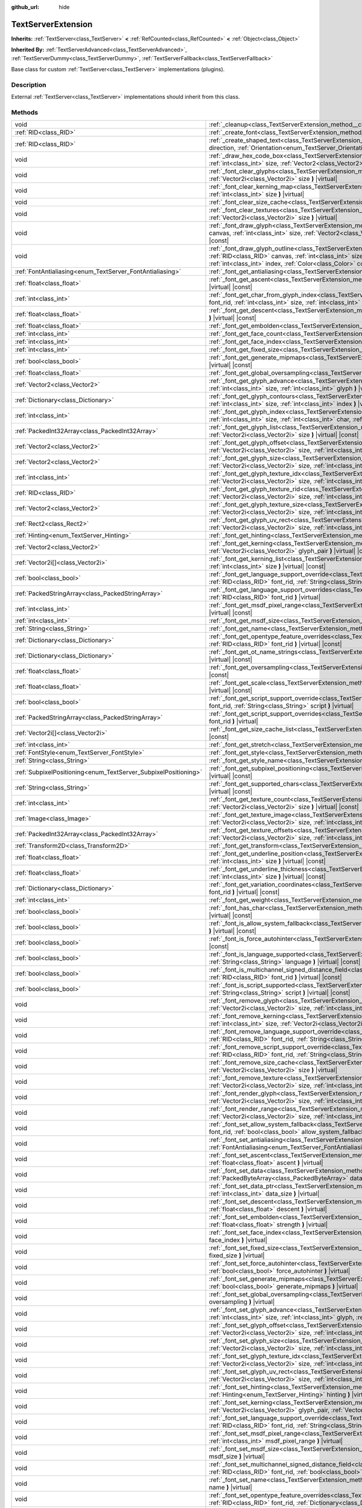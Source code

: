:github_url: hide

.. DO NOT EDIT THIS FILE!!!
.. Generated automatically from Godot engine sources.
.. Generator: https://github.com/godotengine/godot/tree/master/doc/tools/make_rst.py.
.. XML source: https://github.com/godotengine/godot/tree/master/doc/classes/TextServerExtension.xml.

.. _class_TextServerExtension:

TextServerExtension
===================

**Inherits:** :ref:`TextServer<class_TextServer>` **<** :ref:`RefCounted<class_RefCounted>` **<** :ref:`Object<class_Object>`

**Inherited By:** :ref:`TextServerAdvanced<class_TextServerAdvanced>`, :ref:`TextServerDummy<class_TextServerDummy>`, :ref:`TextServerFallback<class_TextServerFallback>`

Base class for custom :ref:`TextServer<class_TextServer>` implementations (plugins).

.. rst-class:: classref-introduction-group

Description
-----------

External :ref:`TextServer<class_TextServer>` implementations should inherit from this class.

.. rst-class:: classref-reftable-group

Methods
-------

.. table::
   :widths: auto

   +-----------------------------------------------------------------+---------------------------------------------------------------------------------------------------------------------------------------------------------------------------------------------------------------------------------------------------------------------------------------------------------------------------------------------------------------------------+
   | void                                                            | :ref:`_cleanup<class_TextServerExtension_method__cleanup>` **(** **)** |virtual|                                                                                                                                                                                                                                                                                          |
   +-----------------------------------------------------------------+---------------------------------------------------------------------------------------------------------------------------------------------------------------------------------------------------------------------------------------------------------------------------------------------------------------------------------------------------------------------------+
   | :ref:`RID<class_RID>`                                           | :ref:`_create_font<class_TextServerExtension_method__create_font>` **(** **)** |virtual|                                                                                                                                                                                                                                                                                  |
   +-----------------------------------------------------------------+---------------------------------------------------------------------------------------------------------------------------------------------------------------------------------------------------------------------------------------------------------------------------------------------------------------------------------------------------------------------------+
   | :ref:`RID<class_RID>`                                           | :ref:`_create_shaped_text<class_TextServerExtension_method__create_shaped_text>` **(** :ref:`Direction<enum_TextServer_Direction>` direction, :ref:`Orientation<enum_TextServer_Orientation>` orientation **)** |virtual|                                                                                                                                                 |
   +-----------------------------------------------------------------+---------------------------------------------------------------------------------------------------------------------------------------------------------------------------------------------------------------------------------------------------------------------------------------------------------------------------------------------------------------------------+
   | void                                                            | :ref:`_draw_hex_code_box<class_TextServerExtension_method__draw_hex_code_box>` **(** :ref:`RID<class_RID>` canvas, :ref:`int<class_int>` size, :ref:`Vector2<class_Vector2>` pos, :ref:`int<class_int>` index, :ref:`Color<class_Color>` color **)** |virtual| |const|                                                                                                    |
   +-----------------------------------------------------------------+---------------------------------------------------------------------------------------------------------------------------------------------------------------------------------------------------------------------------------------------------------------------------------------------------------------------------------------------------------------------------+
   | void                                                            | :ref:`_font_clear_glyphs<class_TextServerExtension_method__font_clear_glyphs>` **(** :ref:`RID<class_RID>` font_rid, :ref:`Vector2i<class_Vector2i>` size **)** |virtual|                                                                                                                                                                                                 |
   +-----------------------------------------------------------------+---------------------------------------------------------------------------------------------------------------------------------------------------------------------------------------------------------------------------------------------------------------------------------------------------------------------------------------------------------------------------+
   | void                                                            | :ref:`_font_clear_kerning_map<class_TextServerExtension_method__font_clear_kerning_map>` **(** :ref:`RID<class_RID>` font_rid, :ref:`int<class_int>` size **)** |virtual|                                                                                                                                                                                                 |
   +-----------------------------------------------------------------+---------------------------------------------------------------------------------------------------------------------------------------------------------------------------------------------------------------------------------------------------------------------------------------------------------------------------------------------------------------------------+
   | void                                                            | :ref:`_font_clear_size_cache<class_TextServerExtension_method__font_clear_size_cache>` **(** :ref:`RID<class_RID>` font_rid **)** |virtual|                                                                                                                                                                                                                               |
   +-----------------------------------------------------------------+---------------------------------------------------------------------------------------------------------------------------------------------------------------------------------------------------------------------------------------------------------------------------------------------------------------------------------------------------------------------------+
   | void                                                            | :ref:`_font_clear_textures<class_TextServerExtension_method__font_clear_textures>` **(** :ref:`RID<class_RID>` font_rid, :ref:`Vector2i<class_Vector2i>` size **)** |virtual|                                                                                                                                                                                             |
   +-----------------------------------------------------------------+---------------------------------------------------------------------------------------------------------------------------------------------------------------------------------------------------------------------------------------------------------------------------------------------------------------------------------------------------------------------------+
   | void                                                            | :ref:`_font_draw_glyph<class_TextServerExtension_method__font_draw_glyph>` **(** :ref:`RID<class_RID>` font_rid, :ref:`RID<class_RID>` canvas, :ref:`int<class_int>` size, :ref:`Vector2<class_Vector2>` pos, :ref:`int<class_int>` index, :ref:`Color<class_Color>` color **)** |virtual| |const|                                                                        |
   +-----------------------------------------------------------------+---------------------------------------------------------------------------------------------------------------------------------------------------------------------------------------------------------------------------------------------------------------------------------------------------------------------------------------------------------------------------+
   | void                                                            | :ref:`_font_draw_glyph_outline<class_TextServerExtension_method__font_draw_glyph_outline>` **(** :ref:`RID<class_RID>` font_rid, :ref:`RID<class_RID>` canvas, :ref:`int<class_int>` size, :ref:`int<class_int>` outline_size, :ref:`Vector2<class_Vector2>` pos, :ref:`int<class_int>` index, :ref:`Color<class_Color>` color **)** |virtual| |const|                    |
   +-----------------------------------------------------------------+---------------------------------------------------------------------------------------------------------------------------------------------------------------------------------------------------------------------------------------------------------------------------------------------------------------------------------------------------------------------------+
   | :ref:`FontAntialiasing<enum_TextServer_FontAntialiasing>`       | :ref:`_font_get_antialiasing<class_TextServerExtension_method__font_get_antialiasing>` **(** :ref:`RID<class_RID>` font_rid **)** |virtual| |const|                                                                                                                                                                                                                       |
   +-----------------------------------------------------------------+---------------------------------------------------------------------------------------------------------------------------------------------------------------------------------------------------------------------------------------------------------------------------------------------------------------------------------------------------------------------------+
   | :ref:`float<class_float>`                                       | :ref:`_font_get_ascent<class_TextServerExtension_method__font_get_ascent>` **(** :ref:`RID<class_RID>` font_rid, :ref:`int<class_int>` size **)** |virtual| |const|                                                                                                                                                                                                       |
   +-----------------------------------------------------------------+---------------------------------------------------------------------------------------------------------------------------------------------------------------------------------------------------------------------------------------------------------------------------------------------------------------------------------------------------------------------------+
   | :ref:`int<class_int>`                                           | :ref:`_font_get_char_from_glyph_index<class_TextServerExtension_method__font_get_char_from_glyph_index>` **(** :ref:`RID<class_RID>` font_rid, :ref:`int<class_int>` size, :ref:`int<class_int>` glyph_index **)** |virtual| |const|                                                                                                                                      |
   +-----------------------------------------------------------------+---------------------------------------------------------------------------------------------------------------------------------------------------------------------------------------------------------------------------------------------------------------------------------------------------------------------------------------------------------------------------+
   | :ref:`float<class_float>`                                       | :ref:`_font_get_descent<class_TextServerExtension_method__font_get_descent>` **(** :ref:`RID<class_RID>` font_rid, :ref:`int<class_int>` size **)** |virtual| |const|                                                                                                                                                                                                     |
   +-----------------------------------------------------------------+---------------------------------------------------------------------------------------------------------------------------------------------------------------------------------------------------------------------------------------------------------------------------------------------------------------------------------------------------------------------------+
   | :ref:`float<class_float>`                                       | :ref:`_font_get_embolden<class_TextServerExtension_method__font_get_embolden>` **(** :ref:`RID<class_RID>` font_rid **)** |virtual| |const|                                                                                                                                                                                                                               |
   +-----------------------------------------------------------------+---------------------------------------------------------------------------------------------------------------------------------------------------------------------------------------------------------------------------------------------------------------------------------------------------------------------------------------------------------------------------+
   | :ref:`int<class_int>`                                           | :ref:`_font_get_face_count<class_TextServerExtension_method__font_get_face_count>` **(** :ref:`RID<class_RID>` font_rid **)** |virtual| |const|                                                                                                                                                                                                                           |
   +-----------------------------------------------------------------+---------------------------------------------------------------------------------------------------------------------------------------------------------------------------------------------------------------------------------------------------------------------------------------------------------------------------------------------------------------------------+
   | :ref:`int<class_int>`                                           | :ref:`_font_get_face_index<class_TextServerExtension_method__font_get_face_index>` **(** :ref:`RID<class_RID>` font_rid **)** |virtual| |const|                                                                                                                                                                                                                           |
   +-----------------------------------------------------------------+---------------------------------------------------------------------------------------------------------------------------------------------------------------------------------------------------------------------------------------------------------------------------------------------------------------------------------------------------------------------------+
   | :ref:`int<class_int>`                                           | :ref:`_font_get_fixed_size<class_TextServerExtension_method__font_get_fixed_size>` **(** :ref:`RID<class_RID>` font_rid **)** |virtual| |const|                                                                                                                                                                                                                           |
   +-----------------------------------------------------------------+---------------------------------------------------------------------------------------------------------------------------------------------------------------------------------------------------------------------------------------------------------------------------------------------------------------------------------------------------------------------------+
   | :ref:`bool<class_bool>`                                         | :ref:`_font_get_generate_mipmaps<class_TextServerExtension_method__font_get_generate_mipmaps>` **(** :ref:`RID<class_RID>` font_rid **)** |virtual| |const|                                                                                                                                                                                                               |
   +-----------------------------------------------------------------+---------------------------------------------------------------------------------------------------------------------------------------------------------------------------------------------------------------------------------------------------------------------------------------------------------------------------------------------------------------------------+
   | :ref:`float<class_float>`                                       | :ref:`_font_get_global_oversampling<class_TextServerExtension_method__font_get_global_oversampling>` **(** **)** |virtual| |const|                                                                                                                                                                                                                                        |
   +-----------------------------------------------------------------+---------------------------------------------------------------------------------------------------------------------------------------------------------------------------------------------------------------------------------------------------------------------------------------------------------------------------------------------------------------------------+
   | :ref:`Vector2<class_Vector2>`                                   | :ref:`_font_get_glyph_advance<class_TextServerExtension_method__font_get_glyph_advance>` **(** :ref:`RID<class_RID>` font_rid, :ref:`int<class_int>` size, :ref:`int<class_int>` glyph **)** |virtual| |const|                                                                                                                                                            |
   +-----------------------------------------------------------------+---------------------------------------------------------------------------------------------------------------------------------------------------------------------------------------------------------------------------------------------------------------------------------------------------------------------------------------------------------------------------+
   | :ref:`Dictionary<class_Dictionary>`                             | :ref:`_font_get_glyph_contours<class_TextServerExtension_method__font_get_glyph_contours>` **(** :ref:`RID<class_RID>` font_rid, :ref:`int<class_int>` size, :ref:`int<class_int>` index **)** |virtual| |const|                                                                                                                                                          |
   +-----------------------------------------------------------------+---------------------------------------------------------------------------------------------------------------------------------------------------------------------------------------------------------------------------------------------------------------------------------------------------------------------------------------------------------------------------+
   | :ref:`int<class_int>`                                           | :ref:`_font_get_glyph_index<class_TextServerExtension_method__font_get_glyph_index>` **(** :ref:`RID<class_RID>` font_rid, :ref:`int<class_int>` size, :ref:`int<class_int>` char, :ref:`int<class_int>` variation_selector **)** |virtual| |const|                                                                                                                       |
   +-----------------------------------------------------------------+---------------------------------------------------------------------------------------------------------------------------------------------------------------------------------------------------------------------------------------------------------------------------------------------------------------------------------------------------------------------------+
   | :ref:`PackedInt32Array<class_PackedInt32Array>`                 | :ref:`_font_get_glyph_list<class_TextServerExtension_method__font_get_glyph_list>` **(** :ref:`RID<class_RID>` font_rid, :ref:`Vector2i<class_Vector2i>` size **)** |virtual| |const|                                                                                                                                                                                     |
   +-----------------------------------------------------------------+---------------------------------------------------------------------------------------------------------------------------------------------------------------------------------------------------------------------------------------------------------------------------------------------------------------------------------------------------------------------------+
   | :ref:`Vector2<class_Vector2>`                                   | :ref:`_font_get_glyph_offset<class_TextServerExtension_method__font_get_glyph_offset>` **(** :ref:`RID<class_RID>` font_rid, :ref:`Vector2i<class_Vector2i>` size, :ref:`int<class_int>` glyph **)** |virtual| |const|                                                                                                                                                    |
   +-----------------------------------------------------------------+---------------------------------------------------------------------------------------------------------------------------------------------------------------------------------------------------------------------------------------------------------------------------------------------------------------------------------------------------------------------------+
   | :ref:`Vector2<class_Vector2>`                                   | :ref:`_font_get_glyph_size<class_TextServerExtension_method__font_get_glyph_size>` **(** :ref:`RID<class_RID>` font_rid, :ref:`Vector2i<class_Vector2i>` size, :ref:`int<class_int>` glyph **)** |virtual| |const|                                                                                                                                                        |
   +-----------------------------------------------------------------+---------------------------------------------------------------------------------------------------------------------------------------------------------------------------------------------------------------------------------------------------------------------------------------------------------------------------------------------------------------------------+
   | :ref:`int<class_int>`                                           | :ref:`_font_get_glyph_texture_idx<class_TextServerExtension_method__font_get_glyph_texture_idx>` **(** :ref:`RID<class_RID>` font_rid, :ref:`Vector2i<class_Vector2i>` size, :ref:`int<class_int>` glyph **)** |virtual| |const|                                                                                                                                          |
   +-----------------------------------------------------------------+---------------------------------------------------------------------------------------------------------------------------------------------------------------------------------------------------------------------------------------------------------------------------------------------------------------------------------------------------------------------------+
   | :ref:`RID<class_RID>`                                           | :ref:`_font_get_glyph_texture_rid<class_TextServerExtension_method__font_get_glyph_texture_rid>` **(** :ref:`RID<class_RID>` font_rid, :ref:`Vector2i<class_Vector2i>` size, :ref:`int<class_int>` glyph **)** |virtual| |const|                                                                                                                                          |
   +-----------------------------------------------------------------+---------------------------------------------------------------------------------------------------------------------------------------------------------------------------------------------------------------------------------------------------------------------------------------------------------------------------------------------------------------------------+
   | :ref:`Vector2<class_Vector2>`                                   | :ref:`_font_get_glyph_texture_size<class_TextServerExtension_method__font_get_glyph_texture_size>` **(** :ref:`RID<class_RID>` font_rid, :ref:`Vector2i<class_Vector2i>` size, :ref:`int<class_int>` glyph **)** |virtual| |const|                                                                                                                                        |
   +-----------------------------------------------------------------+---------------------------------------------------------------------------------------------------------------------------------------------------------------------------------------------------------------------------------------------------------------------------------------------------------------------------------------------------------------------------+
   | :ref:`Rect2<class_Rect2>`                                       | :ref:`_font_get_glyph_uv_rect<class_TextServerExtension_method__font_get_glyph_uv_rect>` **(** :ref:`RID<class_RID>` font_rid, :ref:`Vector2i<class_Vector2i>` size, :ref:`int<class_int>` glyph **)** |virtual| |const|                                                                                                                                                  |
   +-----------------------------------------------------------------+---------------------------------------------------------------------------------------------------------------------------------------------------------------------------------------------------------------------------------------------------------------------------------------------------------------------------------------------------------------------------+
   | :ref:`Hinting<enum_TextServer_Hinting>`                         | :ref:`_font_get_hinting<class_TextServerExtension_method__font_get_hinting>` **(** :ref:`RID<class_RID>` font_rid **)** |virtual| |const|                                                                                                                                                                                                                                 |
   +-----------------------------------------------------------------+---------------------------------------------------------------------------------------------------------------------------------------------------------------------------------------------------------------------------------------------------------------------------------------------------------------------------------------------------------------------------+
   | :ref:`Vector2<class_Vector2>`                                   | :ref:`_font_get_kerning<class_TextServerExtension_method__font_get_kerning>` **(** :ref:`RID<class_RID>` font_rid, :ref:`int<class_int>` size, :ref:`Vector2i<class_Vector2i>` glyph_pair **)** |virtual| |const|                                                                                                                                                         |
   +-----------------------------------------------------------------+---------------------------------------------------------------------------------------------------------------------------------------------------------------------------------------------------------------------------------------------------------------------------------------------------------------------------------------------------------------------------+
   | :ref:`Vector2i[]<class_Vector2i>`                               | :ref:`_font_get_kerning_list<class_TextServerExtension_method__font_get_kerning_list>` **(** :ref:`RID<class_RID>` font_rid, :ref:`int<class_int>` size **)** |virtual| |const|                                                                                                                                                                                           |
   +-----------------------------------------------------------------+---------------------------------------------------------------------------------------------------------------------------------------------------------------------------------------------------------------------------------------------------------------------------------------------------------------------------------------------------------------------------+
   | :ref:`bool<class_bool>`                                         | :ref:`_font_get_language_support_override<class_TextServerExtension_method__font_get_language_support_override>` **(** :ref:`RID<class_RID>` font_rid, :ref:`String<class_String>` language **)** |virtual|                                                                                                                                                               |
   +-----------------------------------------------------------------+---------------------------------------------------------------------------------------------------------------------------------------------------------------------------------------------------------------------------------------------------------------------------------------------------------------------------------------------------------------------------+
   | :ref:`PackedStringArray<class_PackedStringArray>`               | :ref:`_font_get_language_support_overrides<class_TextServerExtension_method__font_get_language_support_overrides>` **(** :ref:`RID<class_RID>` font_rid **)** |virtual|                                                                                                                                                                                                   |
   +-----------------------------------------------------------------+---------------------------------------------------------------------------------------------------------------------------------------------------------------------------------------------------------------------------------------------------------------------------------------------------------------------------------------------------------------------------+
   | :ref:`int<class_int>`                                           | :ref:`_font_get_msdf_pixel_range<class_TextServerExtension_method__font_get_msdf_pixel_range>` **(** :ref:`RID<class_RID>` font_rid **)** |virtual| |const|                                                                                                                                                                                                               |
   +-----------------------------------------------------------------+---------------------------------------------------------------------------------------------------------------------------------------------------------------------------------------------------------------------------------------------------------------------------------------------------------------------------------------------------------------------------+
   | :ref:`int<class_int>`                                           | :ref:`_font_get_msdf_size<class_TextServerExtension_method__font_get_msdf_size>` **(** :ref:`RID<class_RID>` font_rid **)** |virtual| |const|                                                                                                                                                                                                                             |
   +-----------------------------------------------------------------+---------------------------------------------------------------------------------------------------------------------------------------------------------------------------------------------------------------------------------------------------------------------------------------------------------------------------------------------------------------------------+
   | :ref:`String<class_String>`                                     | :ref:`_font_get_name<class_TextServerExtension_method__font_get_name>` **(** :ref:`RID<class_RID>` font_rid **)** |virtual| |const|                                                                                                                                                                                                                                       |
   +-----------------------------------------------------------------+---------------------------------------------------------------------------------------------------------------------------------------------------------------------------------------------------------------------------------------------------------------------------------------------------------------------------------------------------------------------------+
   | :ref:`Dictionary<class_Dictionary>`                             | :ref:`_font_get_opentype_feature_overrides<class_TextServerExtension_method__font_get_opentype_feature_overrides>` **(** :ref:`RID<class_RID>` font_rid **)** |virtual| |const|                                                                                                                                                                                           |
   +-----------------------------------------------------------------+---------------------------------------------------------------------------------------------------------------------------------------------------------------------------------------------------------------------------------------------------------------------------------------------------------------------------------------------------------------------------+
   | :ref:`Dictionary<class_Dictionary>`                             | :ref:`_font_get_ot_name_strings<class_TextServerExtension_method__font_get_ot_name_strings>` **(** :ref:`RID<class_RID>` font_rid **)** |virtual| |const|                                                                                                                                                                                                                 |
   +-----------------------------------------------------------------+---------------------------------------------------------------------------------------------------------------------------------------------------------------------------------------------------------------------------------------------------------------------------------------------------------------------------------------------------------------------------+
   | :ref:`float<class_float>`                                       | :ref:`_font_get_oversampling<class_TextServerExtension_method__font_get_oversampling>` **(** :ref:`RID<class_RID>` font_rid **)** |virtual| |const|                                                                                                                                                                                                                       |
   +-----------------------------------------------------------------+---------------------------------------------------------------------------------------------------------------------------------------------------------------------------------------------------------------------------------------------------------------------------------------------------------------------------------------------------------------------------+
   | :ref:`float<class_float>`                                       | :ref:`_font_get_scale<class_TextServerExtension_method__font_get_scale>` **(** :ref:`RID<class_RID>` font_rid, :ref:`int<class_int>` size **)** |virtual| |const|                                                                                                                                                                                                         |
   +-----------------------------------------------------------------+---------------------------------------------------------------------------------------------------------------------------------------------------------------------------------------------------------------------------------------------------------------------------------------------------------------------------------------------------------------------------+
   | :ref:`bool<class_bool>`                                         | :ref:`_font_get_script_support_override<class_TextServerExtension_method__font_get_script_support_override>` **(** :ref:`RID<class_RID>` font_rid, :ref:`String<class_String>` script **)** |virtual|                                                                                                                                                                     |
   +-----------------------------------------------------------------+---------------------------------------------------------------------------------------------------------------------------------------------------------------------------------------------------------------------------------------------------------------------------------------------------------------------------------------------------------------------------+
   | :ref:`PackedStringArray<class_PackedStringArray>`               | :ref:`_font_get_script_support_overrides<class_TextServerExtension_method__font_get_script_support_overrides>` **(** :ref:`RID<class_RID>` font_rid **)** |virtual|                                                                                                                                                                                                       |
   +-----------------------------------------------------------------+---------------------------------------------------------------------------------------------------------------------------------------------------------------------------------------------------------------------------------------------------------------------------------------------------------------------------------------------------------------------------+
   | :ref:`Vector2i[]<class_Vector2i>`                               | :ref:`_font_get_size_cache_list<class_TextServerExtension_method__font_get_size_cache_list>` **(** :ref:`RID<class_RID>` font_rid **)** |virtual| |const|                                                                                                                                                                                                                 |
   +-----------------------------------------------------------------+---------------------------------------------------------------------------------------------------------------------------------------------------------------------------------------------------------------------------------------------------------------------------------------------------------------------------------------------------------------------------+
   | :ref:`int<class_int>`                                           | :ref:`_font_get_stretch<class_TextServerExtension_method__font_get_stretch>` **(** :ref:`RID<class_RID>` font_rid **)** |virtual| |const|                                                                                                                                                                                                                                 |
   +-----------------------------------------------------------------+---------------------------------------------------------------------------------------------------------------------------------------------------------------------------------------------------------------------------------------------------------------------------------------------------------------------------------------------------------------------------+
   | :ref:`FontStyle<enum_TextServer_FontStyle>`                     | :ref:`_font_get_style<class_TextServerExtension_method__font_get_style>` **(** :ref:`RID<class_RID>` font_rid **)** |virtual| |const|                                                                                                                                                                                                                                     |
   +-----------------------------------------------------------------+---------------------------------------------------------------------------------------------------------------------------------------------------------------------------------------------------------------------------------------------------------------------------------------------------------------------------------------------------------------------------+
   | :ref:`String<class_String>`                                     | :ref:`_font_get_style_name<class_TextServerExtension_method__font_get_style_name>` **(** :ref:`RID<class_RID>` font_rid **)** |virtual| |const|                                                                                                                                                                                                                           |
   +-----------------------------------------------------------------+---------------------------------------------------------------------------------------------------------------------------------------------------------------------------------------------------------------------------------------------------------------------------------------------------------------------------------------------------------------------------+
   | :ref:`SubpixelPositioning<enum_TextServer_SubpixelPositioning>` | :ref:`_font_get_subpixel_positioning<class_TextServerExtension_method__font_get_subpixel_positioning>` **(** :ref:`RID<class_RID>` font_rid **)** |virtual| |const|                                                                                                                                                                                                       |
   +-----------------------------------------------------------------+---------------------------------------------------------------------------------------------------------------------------------------------------------------------------------------------------------------------------------------------------------------------------------------------------------------------------------------------------------------------------+
   | :ref:`String<class_String>`                                     | :ref:`_font_get_supported_chars<class_TextServerExtension_method__font_get_supported_chars>` **(** :ref:`RID<class_RID>` font_rid **)** |virtual| |const|                                                                                                                                                                                                                 |
   +-----------------------------------------------------------------+---------------------------------------------------------------------------------------------------------------------------------------------------------------------------------------------------------------------------------------------------------------------------------------------------------------------------------------------------------------------------+
   | :ref:`int<class_int>`                                           | :ref:`_font_get_texture_count<class_TextServerExtension_method__font_get_texture_count>` **(** :ref:`RID<class_RID>` font_rid, :ref:`Vector2i<class_Vector2i>` size **)** |virtual| |const|                                                                                                                                                                               |
   +-----------------------------------------------------------------+---------------------------------------------------------------------------------------------------------------------------------------------------------------------------------------------------------------------------------------------------------------------------------------------------------------------------------------------------------------------------+
   | :ref:`Image<class_Image>`                                       | :ref:`_font_get_texture_image<class_TextServerExtension_method__font_get_texture_image>` **(** :ref:`RID<class_RID>` font_rid, :ref:`Vector2i<class_Vector2i>` size, :ref:`int<class_int>` texture_index **)** |virtual| |const|                                                                                                                                          |
   +-----------------------------------------------------------------+---------------------------------------------------------------------------------------------------------------------------------------------------------------------------------------------------------------------------------------------------------------------------------------------------------------------------------------------------------------------------+
   | :ref:`PackedInt32Array<class_PackedInt32Array>`                 | :ref:`_font_get_texture_offsets<class_TextServerExtension_method__font_get_texture_offsets>` **(** :ref:`RID<class_RID>` font_rid, :ref:`Vector2i<class_Vector2i>` size, :ref:`int<class_int>` texture_index **)** |virtual| |const|                                                                                                                                      |
   +-----------------------------------------------------------------+---------------------------------------------------------------------------------------------------------------------------------------------------------------------------------------------------------------------------------------------------------------------------------------------------------------------------------------------------------------------------+
   | :ref:`Transform2D<class_Transform2D>`                           | :ref:`_font_get_transform<class_TextServerExtension_method__font_get_transform>` **(** :ref:`RID<class_RID>` font_rid **)** |virtual| |const|                                                                                                                                                                                                                             |
   +-----------------------------------------------------------------+---------------------------------------------------------------------------------------------------------------------------------------------------------------------------------------------------------------------------------------------------------------------------------------------------------------------------------------------------------------------------+
   | :ref:`float<class_float>`                                       | :ref:`_font_get_underline_position<class_TextServerExtension_method__font_get_underline_position>` **(** :ref:`RID<class_RID>` font_rid, :ref:`int<class_int>` size **)** |virtual| |const|                                                                                                                                                                               |
   +-----------------------------------------------------------------+---------------------------------------------------------------------------------------------------------------------------------------------------------------------------------------------------------------------------------------------------------------------------------------------------------------------------------------------------------------------------+
   | :ref:`float<class_float>`                                       | :ref:`_font_get_underline_thickness<class_TextServerExtension_method__font_get_underline_thickness>` **(** :ref:`RID<class_RID>` font_rid, :ref:`int<class_int>` size **)** |virtual| |const|                                                                                                                                                                             |
   +-----------------------------------------------------------------+---------------------------------------------------------------------------------------------------------------------------------------------------------------------------------------------------------------------------------------------------------------------------------------------------------------------------------------------------------------------------+
   | :ref:`Dictionary<class_Dictionary>`                             | :ref:`_font_get_variation_coordinates<class_TextServerExtension_method__font_get_variation_coordinates>` **(** :ref:`RID<class_RID>` font_rid **)** |virtual| |const|                                                                                                                                                                                                     |
   +-----------------------------------------------------------------+---------------------------------------------------------------------------------------------------------------------------------------------------------------------------------------------------------------------------------------------------------------------------------------------------------------------------------------------------------------------------+
   | :ref:`int<class_int>`                                           | :ref:`_font_get_weight<class_TextServerExtension_method__font_get_weight>` **(** :ref:`RID<class_RID>` font_rid **)** |virtual| |const|                                                                                                                                                                                                                                   |
   +-----------------------------------------------------------------+---------------------------------------------------------------------------------------------------------------------------------------------------------------------------------------------------------------------------------------------------------------------------------------------------------------------------------------------------------------------------+
   | :ref:`bool<class_bool>`                                         | :ref:`_font_has_char<class_TextServerExtension_method__font_has_char>` **(** :ref:`RID<class_RID>` font_rid, :ref:`int<class_int>` char **)** |virtual| |const|                                                                                                                                                                                                           |
   +-----------------------------------------------------------------+---------------------------------------------------------------------------------------------------------------------------------------------------------------------------------------------------------------------------------------------------------------------------------------------------------------------------------------------------------------------------+
   | :ref:`bool<class_bool>`                                         | :ref:`_font_is_allow_system_fallback<class_TextServerExtension_method__font_is_allow_system_fallback>` **(** :ref:`RID<class_RID>` font_rid **)** |virtual| |const|                                                                                                                                                                                                       |
   +-----------------------------------------------------------------+---------------------------------------------------------------------------------------------------------------------------------------------------------------------------------------------------------------------------------------------------------------------------------------------------------------------------------------------------------------------------+
   | :ref:`bool<class_bool>`                                         | :ref:`_font_is_force_autohinter<class_TextServerExtension_method__font_is_force_autohinter>` **(** :ref:`RID<class_RID>` font_rid **)** |virtual| |const|                                                                                                                                                                                                                 |
   +-----------------------------------------------------------------+---------------------------------------------------------------------------------------------------------------------------------------------------------------------------------------------------------------------------------------------------------------------------------------------------------------------------------------------------------------------------+
   | :ref:`bool<class_bool>`                                         | :ref:`_font_is_language_supported<class_TextServerExtension_method__font_is_language_supported>` **(** :ref:`RID<class_RID>` font_rid, :ref:`String<class_String>` language **)** |virtual| |const|                                                                                                                                                                       |
   +-----------------------------------------------------------------+---------------------------------------------------------------------------------------------------------------------------------------------------------------------------------------------------------------------------------------------------------------------------------------------------------------------------------------------------------------------------+
   | :ref:`bool<class_bool>`                                         | :ref:`_font_is_multichannel_signed_distance_field<class_TextServerExtension_method__font_is_multichannel_signed_distance_field>` **(** :ref:`RID<class_RID>` font_rid **)** |virtual| |const|                                                                                                                                                                             |
   +-----------------------------------------------------------------+---------------------------------------------------------------------------------------------------------------------------------------------------------------------------------------------------------------------------------------------------------------------------------------------------------------------------------------------------------------------------+
   | :ref:`bool<class_bool>`                                         | :ref:`_font_is_script_supported<class_TextServerExtension_method__font_is_script_supported>` **(** :ref:`RID<class_RID>` font_rid, :ref:`String<class_String>` script **)** |virtual| |const|                                                                                                                                                                             |
   +-----------------------------------------------------------------+---------------------------------------------------------------------------------------------------------------------------------------------------------------------------------------------------------------------------------------------------------------------------------------------------------------------------------------------------------------------------+
   | void                                                            | :ref:`_font_remove_glyph<class_TextServerExtension_method__font_remove_glyph>` **(** :ref:`RID<class_RID>` font_rid, :ref:`Vector2i<class_Vector2i>` size, :ref:`int<class_int>` glyph **)** |virtual|                                                                                                                                                                    |
   +-----------------------------------------------------------------+---------------------------------------------------------------------------------------------------------------------------------------------------------------------------------------------------------------------------------------------------------------------------------------------------------------------------------------------------------------------------+
   | void                                                            | :ref:`_font_remove_kerning<class_TextServerExtension_method__font_remove_kerning>` **(** :ref:`RID<class_RID>` font_rid, :ref:`int<class_int>` size, :ref:`Vector2i<class_Vector2i>` glyph_pair **)** |virtual|                                                                                                                                                           |
   +-----------------------------------------------------------------+---------------------------------------------------------------------------------------------------------------------------------------------------------------------------------------------------------------------------------------------------------------------------------------------------------------------------------------------------------------------------+
   | void                                                            | :ref:`_font_remove_language_support_override<class_TextServerExtension_method__font_remove_language_support_override>` **(** :ref:`RID<class_RID>` font_rid, :ref:`String<class_String>` language **)** |virtual|                                                                                                                                                         |
   +-----------------------------------------------------------------+---------------------------------------------------------------------------------------------------------------------------------------------------------------------------------------------------------------------------------------------------------------------------------------------------------------------------------------------------------------------------+
   | void                                                            | :ref:`_font_remove_script_support_override<class_TextServerExtension_method__font_remove_script_support_override>` **(** :ref:`RID<class_RID>` font_rid, :ref:`String<class_String>` script **)** |virtual|                                                                                                                                                               |
   +-----------------------------------------------------------------+---------------------------------------------------------------------------------------------------------------------------------------------------------------------------------------------------------------------------------------------------------------------------------------------------------------------------------------------------------------------------+
   | void                                                            | :ref:`_font_remove_size_cache<class_TextServerExtension_method__font_remove_size_cache>` **(** :ref:`RID<class_RID>` font_rid, :ref:`Vector2i<class_Vector2i>` size **)** |virtual|                                                                                                                                                                                       |
   +-----------------------------------------------------------------+---------------------------------------------------------------------------------------------------------------------------------------------------------------------------------------------------------------------------------------------------------------------------------------------------------------------------------------------------------------------------+
   | void                                                            | :ref:`_font_remove_texture<class_TextServerExtension_method__font_remove_texture>` **(** :ref:`RID<class_RID>` font_rid, :ref:`Vector2i<class_Vector2i>` size, :ref:`int<class_int>` texture_index **)** |virtual|                                                                                                                                                        |
   +-----------------------------------------------------------------+---------------------------------------------------------------------------------------------------------------------------------------------------------------------------------------------------------------------------------------------------------------------------------------------------------------------------------------------------------------------------+
   | void                                                            | :ref:`_font_render_glyph<class_TextServerExtension_method__font_render_glyph>` **(** :ref:`RID<class_RID>` font_rid, :ref:`Vector2i<class_Vector2i>` size, :ref:`int<class_int>` index **)** |virtual|                                                                                                                                                                    |
   +-----------------------------------------------------------------+---------------------------------------------------------------------------------------------------------------------------------------------------------------------------------------------------------------------------------------------------------------------------------------------------------------------------------------------------------------------------+
   | void                                                            | :ref:`_font_render_range<class_TextServerExtension_method__font_render_range>` **(** :ref:`RID<class_RID>` font_rid, :ref:`Vector2i<class_Vector2i>` size, :ref:`int<class_int>` start, :ref:`int<class_int>` end **)** |virtual|                                                                                                                                         |
   +-----------------------------------------------------------------+---------------------------------------------------------------------------------------------------------------------------------------------------------------------------------------------------------------------------------------------------------------------------------------------------------------------------------------------------------------------------+
   | void                                                            | :ref:`_font_set_allow_system_fallback<class_TextServerExtension_method__font_set_allow_system_fallback>` **(** :ref:`RID<class_RID>` font_rid, :ref:`bool<class_bool>` allow_system_fallback **)** |virtual|                                                                                                                                                              |
   +-----------------------------------------------------------------+---------------------------------------------------------------------------------------------------------------------------------------------------------------------------------------------------------------------------------------------------------------------------------------------------------------------------------------------------------------------------+
   | void                                                            | :ref:`_font_set_antialiasing<class_TextServerExtension_method__font_set_antialiasing>` **(** :ref:`RID<class_RID>` font_rid, :ref:`FontAntialiasing<enum_TextServer_FontAntialiasing>` antialiasing **)** |virtual|                                                                                                                                                       |
   +-----------------------------------------------------------------+---------------------------------------------------------------------------------------------------------------------------------------------------------------------------------------------------------------------------------------------------------------------------------------------------------------------------------------------------------------------------+
   | void                                                            | :ref:`_font_set_ascent<class_TextServerExtension_method__font_set_ascent>` **(** :ref:`RID<class_RID>` font_rid, :ref:`int<class_int>` size, :ref:`float<class_float>` ascent **)** |virtual|                                                                                                                                                                             |
   +-----------------------------------------------------------------+---------------------------------------------------------------------------------------------------------------------------------------------------------------------------------------------------------------------------------------------------------------------------------------------------------------------------------------------------------------------------+
   | void                                                            | :ref:`_font_set_data<class_TextServerExtension_method__font_set_data>` **(** :ref:`RID<class_RID>` font_rid, :ref:`PackedByteArray<class_PackedByteArray>` data **)** |virtual|                                                                                                                                                                                           |
   +-----------------------------------------------------------------+---------------------------------------------------------------------------------------------------------------------------------------------------------------------------------------------------------------------------------------------------------------------------------------------------------------------------------------------------------------------------+
   | void                                                            | :ref:`_font_set_data_ptr<class_TextServerExtension_method__font_set_data_ptr>` **(** :ref:`RID<class_RID>` font_rid, const uint8_t* data_ptr, :ref:`int<class_int>` data_size **)** |virtual|                                                                                                                                                                             |
   +-----------------------------------------------------------------+---------------------------------------------------------------------------------------------------------------------------------------------------------------------------------------------------------------------------------------------------------------------------------------------------------------------------------------------------------------------------+
   | void                                                            | :ref:`_font_set_descent<class_TextServerExtension_method__font_set_descent>` **(** :ref:`RID<class_RID>` font_rid, :ref:`int<class_int>` size, :ref:`float<class_float>` descent **)** |virtual|                                                                                                                                                                          |
   +-----------------------------------------------------------------+---------------------------------------------------------------------------------------------------------------------------------------------------------------------------------------------------------------------------------------------------------------------------------------------------------------------------------------------------------------------------+
   | void                                                            | :ref:`_font_set_embolden<class_TextServerExtension_method__font_set_embolden>` **(** :ref:`RID<class_RID>` font_rid, :ref:`float<class_float>` strength **)** |virtual|                                                                                                                                                                                                   |
   +-----------------------------------------------------------------+---------------------------------------------------------------------------------------------------------------------------------------------------------------------------------------------------------------------------------------------------------------------------------------------------------------------------------------------------------------------------+
   | void                                                            | :ref:`_font_set_face_index<class_TextServerExtension_method__font_set_face_index>` **(** :ref:`RID<class_RID>` font_rid, :ref:`int<class_int>` face_index **)** |virtual|                                                                                                                                                                                                 |
   +-----------------------------------------------------------------+---------------------------------------------------------------------------------------------------------------------------------------------------------------------------------------------------------------------------------------------------------------------------------------------------------------------------------------------------------------------------+
   | void                                                            | :ref:`_font_set_fixed_size<class_TextServerExtension_method__font_set_fixed_size>` **(** :ref:`RID<class_RID>` font_rid, :ref:`int<class_int>` fixed_size **)** |virtual|                                                                                                                                                                                                 |
   +-----------------------------------------------------------------+---------------------------------------------------------------------------------------------------------------------------------------------------------------------------------------------------------------------------------------------------------------------------------------------------------------------------------------------------------------------------+
   | void                                                            | :ref:`_font_set_force_autohinter<class_TextServerExtension_method__font_set_force_autohinter>` **(** :ref:`RID<class_RID>` font_rid, :ref:`bool<class_bool>` force_autohinter **)** |virtual|                                                                                                                                                                             |
   +-----------------------------------------------------------------+---------------------------------------------------------------------------------------------------------------------------------------------------------------------------------------------------------------------------------------------------------------------------------------------------------------------------------------------------------------------------+
   | void                                                            | :ref:`_font_set_generate_mipmaps<class_TextServerExtension_method__font_set_generate_mipmaps>` **(** :ref:`RID<class_RID>` font_rid, :ref:`bool<class_bool>` generate_mipmaps **)** |virtual|                                                                                                                                                                             |
   +-----------------------------------------------------------------+---------------------------------------------------------------------------------------------------------------------------------------------------------------------------------------------------------------------------------------------------------------------------------------------------------------------------------------------------------------------------+
   | void                                                            | :ref:`_font_set_global_oversampling<class_TextServerExtension_method__font_set_global_oversampling>` **(** :ref:`float<class_float>` oversampling **)** |virtual|                                                                                                                                                                                                         |
   +-----------------------------------------------------------------+---------------------------------------------------------------------------------------------------------------------------------------------------------------------------------------------------------------------------------------------------------------------------------------------------------------------------------------------------------------------------+
   | void                                                            | :ref:`_font_set_glyph_advance<class_TextServerExtension_method__font_set_glyph_advance>` **(** :ref:`RID<class_RID>` font_rid, :ref:`int<class_int>` size, :ref:`int<class_int>` glyph, :ref:`Vector2<class_Vector2>` advance **)** |virtual|                                                                                                                             |
   +-----------------------------------------------------------------+---------------------------------------------------------------------------------------------------------------------------------------------------------------------------------------------------------------------------------------------------------------------------------------------------------------------------------------------------------------------------+
   | void                                                            | :ref:`_font_set_glyph_offset<class_TextServerExtension_method__font_set_glyph_offset>` **(** :ref:`RID<class_RID>` font_rid, :ref:`Vector2i<class_Vector2i>` size, :ref:`int<class_int>` glyph, :ref:`Vector2<class_Vector2>` offset **)** |virtual|                                                                                                                      |
   +-----------------------------------------------------------------+---------------------------------------------------------------------------------------------------------------------------------------------------------------------------------------------------------------------------------------------------------------------------------------------------------------------------------------------------------------------------+
   | void                                                            | :ref:`_font_set_glyph_size<class_TextServerExtension_method__font_set_glyph_size>` **(** :ref:`RID<class_RID>` font_rid, :ref:`Vector2i<class_Vector2i>` size, :ref:`int<class_int>` glyph, :ref:`Vector2<class_Vector2>` gl_size **)** |virtual|                                                                                                                         |
   +-----------------------------------------------------------------+---------------------------------------------------------------------------------------------------------------------------------------------------------------------------------------------------------------------------------------------------------------------------------------------------------------------------------------------------------------------------+
   | void                                                            | :ref:`_font_set_glyph_texture_idx<class_TextServerExtension_method__font_set_glyph_texture_idx>` **(** :ref:`RID<class_RID>` font_rid, :ref:`Vector2i<class_Vector2i>` size, :ref:`int<class_int>` glyph, :ref:`int<class_int>` texture_idx **)** |virtual|                                                                                                               |
   +-----------------------------------------------------------------+---------------------------------------------------------------------------------------------------------------------------------------------------------------------------------------------------------------------------------------------------------------------------------------------------------------------------------------------------------------------------+
   | void                                                            | :ref:`_font_set_glyph_uv_rect<class_TextServerExtension_method__font_set_glyph_uv_rect>` **(** :ref:`RID<class_RID>` font_rid, :ref:`Vector2i<class_Vector2i>` size, :ref:`int<class_int>` glyph, :ref:`Rect2<class_Rect2>` uv_rect **)** |virtual|                                                                                                                       |
   +-----------------------------------------------------------------+---------------------------------------------------------------------------------------------------------------------------------------------------------------------------------------------------------------------------------------------------------------------------------------------------------------------------------------------------------------------------+
   | void                                                            | :ref:`_font_set_hinting<class_TextServerExtension_method__font_set_hinting>` **(** :ref:`RID<class_RID>` font_rid, :ref:`Hinting<enum_TextServer_Hinting>` hinting **)** |virtual|                                                                                                                                                                                        |
   +-----------------------------------------------------------------+---------------------------------------------------------------------------------------------------------------------------------------------------------------------------------------------------------------------------------------------------------------------------------------------------------------------------------------------------------------------------+
   | void                                                            | :ref:`_font_set_kerning<class_TextServerExtension_method__font_set_kerning>` **(** :ref:`RID<class_RID>` font_rid, :ref:`int<class_int>` size, :ref:`Vector2i<class_Vector2i>` glyph_pair, :ref:`Vector2<class_Vector2>` kerning **)** |virtual|                                                                                                                          |
   +-----------------------------------------------------------------+---------------------------------------------------------------------------------------------------------------------------------------------------------------------------------------------------------------------------------------------------------------------------------------------------------------------------------------------------------------------------+
   | void                                                            | :ref:`_font_set_language_support_override<class_TextServerExtension_method__font_set_language_support_override>` **(** :ref:`RID<class_RID>` font_rid, :ref:`String<class_String>` language, :ref:`bool<class_bool>` supported **)** |virtual|                                                                                                                            |
   +-----------------------------------------------------------------+---------------------------------------------------------------------------------------------------------------------------------------------------------------------------------------------------------------------------------------------------------------------------------------------------------------------------------------------------------------------------+
   | void                                                            | :ref:`_font_set_msdf_pixel_range<class_TextServerExtension_method__font_set_msdf_pixel_range>` **(** :ref:`RID<class_RID>` font_rid, :ref:`int<class_int>` msdf_pixel_range **)** |virtual|                                                                                                                                                                               |
   +-----------------------------------------------------------------+---------------------------------------------------------------------------------------------------------------------------------------------------------------------------------------------------------------------------------------------------------------------------------------------------------------------------------------------------------------------------+
   | void                                                            | :ref:`_font_set_msdf_size<class_TextServerExtension_method__font_set_msdf_size>` **(** :ref:`RID<class_RID>` font_rid, :ref:`int<class_int>` msdf_size **)** |virtual|                                                                                                                                                                                                    |
   +-----------------------------------------------------------------+---------------------------------------------------------------------------------------------------------------------------------------------------------------------------------------------------------------------------------------------------------------------------------------------------------------------------------------------------------------------------+
   | void                                                            | :ref:`_font_set_multichannel_signed_distance_field<class_TextServerExtension_method__font_set_multichannel_signed_distance_field>` **(** :ref:`RID<class_RID>` font_rid, :ref:`bool<class_bool>` msdf **)** |virtual|                                                                                                                                                     |
   +-----------------------------------------------------------------+---------------------------------------------------------------------------------------------------------------------------------------------------------------------------------------------------------------------------------------------------------------------------------------------------------------------------------------------------------------------------+
   | void                                                            | :ref:`_font_set_name<class_TextServerExtension_method__font_set_name>` **(** :ref:`RID<class_RID>` font_rid, :ref:`String<class_String>` name **)** |virtual|                                                                                                                                                                                                             |
   +-----------------------------------------------------------------+---------------------------------------------------------------------------------------------------------------------------------------------------------------------------------------------------------------------------------------------------------------------------------------------------------------------------------------------------------------------------+
   | void                                                            | :ref:`_font_set_opentype_feature_overrides<class_TextServerExtension_method__font_set_opentype_feature_overrides>` **(** :ref:`RID<class_RID>` font_rid, :ref:`Dictionary<class_Dictionary>` overrides **)** |virtual|                                                                                                                                                    |
   +-----------------------------------------------------------------+---------------------------------------------------------------------------------------------------------------------------------------------------------------------------------------------------------------------------------------------------------------------------------------------------------------------------------------------------------------------------+
   | void                                                            | :ref:`_font_set_oversampling<class_TextServerExtension_method__font_set_oversampling>` **(** :ref:`RID<class_RID>` font_rid, :ref:`float<class_float>` oversampling **)** |virtual|                                                                                                                                                                                       |
   +-----------------------------------------------------------------+---------------------------------------------------------------------------------------------------------------------------------------------------------------------------------------------------------------------------------------------------------------------------------------------------------------------------------------------------------------------------+
   | void                                                            | :ref:`_font_set_scale<class_TextServerExtension_method__font_set_scale>` **(** :ref:`RID<class_RID>` font_rid, :ref:`int<class_int>` size, :ref:`float<class_float>` scale **)** |virtual|                                                                                                                                                                                |
   +-----------------------------------------------------------------+---------------------------------------------------------------------------------------------------------------------------------------------------------------------------------------------------------------------------------------------------------------------------------------------------------------------------------------------------------------------------+
   | void                                                            | :ref:`_font_set_script_support_override<class_TextServerExtension_method__font_set_script_support_override>` **(** :ref:`RID<class_RID>` font_rid, :ref:`String<class_String>` script, :ref:`bool<class_bool>` supported **)** |virtual|                                                                                                                                  |
   +-----------------------------------------------------------------+---------------------------------------------------------------------------------------------------------------------------------------------------------------------------------------------------------------------------------------------------------------------------------------------------------------------------------------------------------------------------+
   | void                                                            | :ref:`_font_set_stretch<class_TextServerExtension_method__font_set_stretch>` **(** :ref:`RID<class_RID>` font_rid, :ref:`int<class_int>` stretch **)** |virtual|                                                                                                                                                                                                          |
   +-----------------------------------------------------------------+---------------------------------------------------------------------------------------------------------------------------------------------------------------------------------------------------------------------------------------------------------------------------------------------------------------------------------------------------------------------------+
   | void                                                            | :ref:`_font_set_style<class_TextServerExtension_method__font_set_style>` **(** :ref:`RID<class_RID>` font_rid, :ref:`FontStyle<enum_TextServer_FontStyle>` style **)** |virtual|                                                                                                                                                                                          |
   +-----------------------------------------------------------------+---------------------------------------------------------------------------------------------------------------------------------------------------------------------------------------------------------------------------------------------------------------------------------------------------------------------------------------------------------------------------+
   | void                                                            | :ref:`_font_set_style_name<class_TextServerExtension_method__font_set_style_name>` **(** :ref:`RID<class_RID>` font_rid, :ref:`String<class_String>` name_style **)** |virtual|                                                                                                                                                                                           |
   +-----------------------------------------------------------------+---------------------------------------------------------------------------------------------------------------------------------------------------------------------------------------------------------------------------------------------------------------------------------------------------------------------------------------------------------------------------+
   | void                                                            | :ref:`_font_set_subpixel_positioning<class_TextServerExtension_method__font_set_subpixel_positioning>` **(** :ref:`RID<class_RID>` font_rid, :ref:`SubpixelPositioning<enum_TextServer_SubpixelPositioning>` subpixel_positioning **)** |virtual|                                                                                                                         |
   +-----------------------------------------------------------------+---------------------------------------------------------------------------------------------------------------------------------------------------------------------------------------------------------------------------------------------------------------------------------------------------------------------------------------------------------------------------+
   | void                                                            | :ref:`_font_set_texture_image<class_TextServerExtension_method__font_set_texture_image>` **(** :ref:`RID<class_RID>` font_rid, :ref:`Vector2i<class_Vector2i>` size, :ref:`int<class_int>` texture_index, :ref:`Image<class_Image>` image **)** |virtual|                                                                                                                 |
   +-----------------------------------------------------------------+---------------------------------------------------------------------------------------------------------------------------------------------------------------------------------------------------------------------------------------------------------------------------------------------------------------------------------------------------------------------------+
   | void                                                            | :ref:`_font_set_texture_offsets<class_TextServerExtension_method__font_set_texture_offsets>` **(** :ref:`RID<class_RID>` font_rid, :ref:`Vector2i<class_Vector2i>` size, :ref:`int<class_int>` texture_index, :ref:`PackedInt32Array<class_PackedInt32Array>` offset **)** |virtual|                                                                                      |
   +-----------------------------------------------------------------+---------------------------------------------------------------------------------------------------------------------------------------------------------------------------------------------------------------------------------------------------------------------------------------------------------------------------------------------------------------------------+
   | void                                                            | :ref:`_font_set_transform<class_TextServerExtension_method__font_set_transform>` **(** :ref:`RID<class_RID>` font_rid, :ref:`Transform2D<class_Transform2D>` transform **)** |virtual|                                                                                                                                                                                    |
   +-----------------------------------------------------------------+---------------------------------------------------------------------------------------------------------------------------------------------------------------------------------------------------------------------------------------------------------------------------------------------------------------------------------------------------------------------------+
   | void                                                            | :ref:`_font_set_underline_position<class_TextServerExtension_method__font_set_underline_position>` **(** :ref:`RID<class_RID>` font_rid, :ref:`int<class_int>` size, :ref:`float<class_float>` underline_position **)** |virtual|                                                                                                                                         |
   +-----------------------------------------------------------------+---------------------------------------------------------------------------------------------------------------------------------------------------------------------------------------------------------------------------------------------------------------------------------------------------------------------------------------------------------------------------+
   | void                                                            | :ref:`_font_set_underline_thickness<class_TextServerExtension_method__font_set_underline_thickness>` **(** :ref:`RID<class_RID>` font_rid, :ref:`int<class_int>` size, :ref:`float<class_float>` underline_thickness **)** |virtual|                                                                                                                                      |
   +-----------------------------------------------------------------+---------------------------------------------------------------------------------------------------------------------------------------------------------------------------------------------------------------------------------------------------------------------------------------------------------------------------------------------------------------------------+
   | void                                                            | :ref:`_font_set_variation_coordinates<class_TextServerExtension_method__font_set_variation_coordinates>` **(** :ref:`RID<class_RID>` font_rid, :ref:`Dictionary<class_Dictionary>` variation_coordinates **)** |virtual|                                                                                                                                                  |
   +-----------------------------------------------------------------+---------------------------------------------------------------------------------------------------------------------------------------------------------------------------------------------------------------------------------------------------------------------------------------------------------------------------------------------------------------------------+
   | void                                                            | :ref:`_font_set_weight<class_TextServerExtension_method__font_set_weight>` **(** :ref:`RID<class_RID>` font_rid, :ref:`int<class_int>` weight **)** |virtual|                                                                                                                                                                                                             |
   +-----------------------------------------------------------------+---------------------------------------------------------------------------------------------------------------------------------------------------------------------------------------------------------------------------------------------------------------------------------------------------------------------------------------------------------------------------+
   | :ref:`Dictionary<class_Dictionary>`                             | :ref:`_font_supported_feature_list<class_TextServerExtension_method__font_supported_feature_list>` **(** :ref:`RID<class_RID>` font_rid **)** |virtual| |const|                                                                                                                                                                                                           |
   +-----------------------------------------------------------------+---------------------------------------------------------------------------------------------------------------------------------------------------------------------------------------------------------------------------------------------------------------------------------------------------------------------------------------------------------------------------+
   | :ref:`Dictionary<class_Dictionary>`                             | :ref:`_font_supported_variation_list<class_TextServerExtension_method__font_supported_variation_list>` **(** :ref:`RID<class_RID>` font_rid **)** |virtual| |const|                                                                                                                                                                                                       |
   +-----------------------------------------------------------------+---------------------------------------------------------------------------------------------------------------------------------------------------------------------------------------------------------------------------------------------------------------------------------------------------------------------------------------------------------------------------+
   | :ref:`String<class_String>`                                     | :ref:`_format_number<class_TextServerExtension_method__format_number>` **(** :ref:`String<class_String>` string, :ref:`String<class_String>` language **)** |virtual| |const|                                                                                                                                                                                             |
   +-----------------------------------------------------------------+---------------------------------------------------------------------------------------------------------------------------------------------------------------------------------------------------------------------------------------------------------------------------------------------------------------------------------------------------------------------------+
   | void                                                            | :ref:`_free_rid<class_TextServerExtension_method__free_rid>` **(** :ref:`RID<class_RID>` rid **)** |virtual|                                                                                                                                                                                                                                                              |
   +-----------------------------------------------------------------+---------------------------------------------------------------------------------------------------------------------------------------------------------------------------------------------------------------------------------------------------------------------------------------------------------------------------------------------------------------------------+
   | :ref:`int<class_int>`                                           | :ref:`_get_features<class_TextServerExtension_method__get_features>` **(** **)** |virtual| |const|                                                                                                                                                                                                                                                                        |
   +-----------------------------------------------------------------+---------------------------------------------------------------------------------------------------------------------------------------------------------------------------------------------------------------------------------------------------------------------------------------------------------------------------------------------------------------------------+
   | :ref:`Vector2<class_Vector2>`                                   | :ref:`_get_hex_code_box_size<class_TextServerExtension_method__get_hex_code_box_size>` **(** :ref:`int<class_int>` size, :ref:`int<class_int>` index **)** |virtual| |const|                                                                                                                                                                                              |
   +-----------------------------------------------------------------+---------------------------------------------------------------------------------------------------------------------------------------------------------------------------------------------------------------------------------------------------------------------------------------------------------------------------------------------------------------------------+
   | :ref:`String<class_String>`                                     | :ref:`_get_name<class_TextServerExtension_method__get_name>` **(** **)** |virtual| |const|                                                                                                                                                                                                                                                                                |
   +-----------------------------------------------------------------+---------------------------------------------------------------------------------------------------------------------------------------------------------------------------------------------------------------------------------------------------------------------------------------------------------------------------------------------------------------------------+
   | :ref:`String<class_String>`                                     | :ref:`_get_support_data_filename<class_TextServerExtension_method__get_support_data_filename>` **(** **)** |virtual| |const|                                                                                                                                                                                                                                              |
   +-----------------------------------------------------------------+---------------------------------------------------------------------------------------------------------------------------------------------------------------------------------------------------------------------------------------------------------------------------------------------------------------------------------------------------------------------------+
   | :ref:`String<class_String>`                                     | :ref:`_get_support_data_info<class_TextServerExtension_method__get_support_data_info>` **(** **)** |virtual| |const|                                                                                                                                                                                                                                                      |
   +-----------------------------------------------------------------+---------------------------------------------------------------------------------------------------------------------------------------------------------------------------------------------------------------------------------------------------------------------------------------------------------------------------------------------------------------------------+
   | :ref:`bool<class_bool>`                                         | :ref:`_has<class_TextServerExtension_method__has>` **(** :ref:`RID<class_RID>` rid **)** |virtual|                                                                                                                                                                                                                                                                        |
   +-----------------------------------------------------------------+---------------------------------------------------------------------------------------------------------------------------------------------------------------------------------------------------------------------------------------------------------------------------------------------------------------------------------------------------------------------------+
   | :ref:`bool<class_bool>`                                         | :ref:`_has_feature<class_TextServerExtension_method__has_feature>` **(** :ref:`Feature<enum_TextServer_Feature>` feature **)** |virtual| |const|                                                                                                                                                                                                                          |
   +-----------------------------------------------------------------+---------------------------------------------------------------------------------------------------------------------------------------------------------------------------------------------------------------------------------------------------------------------------------------------------------------------------------------------------------------------------+
   | :ref:`int<class_int>`                                           | :ref:`_is_confusable<class_TextServerExtension_method__is_confusable>` **(** :ref:`String<class_String>` string, :ref:`PackedStringArray<class_PackedStringArray>` dict **)** |virtual| |const|                                                                                                                                                                           |
   +-----------------------------------------------------------------+---------------------------------------------------------------------------------------------------------------------------------------------------------------------------------------------------------------------------------------------------------------------------------------------------------------------------------------------------------------------------+
   | :ref:`bool<class_bool>`                                         | :ref:`_is_locale_right_to_left<class_TextServerExtension_method__is_locale_right_to_left>` **(** :ref:`String<class_String>` locale **)** |virtual| |const|                                                                                                                                                                                                               |
   +-----------------------------------------------------------------+---------------------------------------------------------------------------------------------------------------------------------------------------------------------------------------------------------------------------------------------------------------------------------------------------------------------------------------------------------------------------+
   | :ref:`bool<class_bool>`                                         | :ref:`_is_valid_identifier<class_TextServerExtension_method__is_valid_identifier>` **(** :ref:`String<class_String>` string **)** |virtual| |const|                                                                                                                                                                                                                       |
   +-----------------------------------------------------------------+---------------------------------------------------------------------------------------------------------------------------------------------------------------------------------------------------------------------------------------------------------------------------------------------------------------------------------------------------------------------------+
   | :ref:`bool<class_bool>`                                         | :ref:`_load_support_data<class_TextServerExtension_method__load_support_data>` **(** :ref:`String<class_String>` filename **)** |virtual|                                                                                                                                                                                                                                 |
   +-----------------------------------------------------------------+---------------------------------------------------------------------------------------------------------------------------------------------------------------------------------------------------------------------------------------------------------------------------------------------------------------------------------------------------------------------------+
   | :ref:`int<class_int>`                                           | :ref:`_name_to_tag<class_TextServerExtension_method__name_to_tag>` **(** :ref:`String<class_String>` name **)** |virtual| |const|                                                                                                                                                                                                                                         |
   +-----------------------------------------------------------------+---------------------------------------------------------------------------------------------------------------------------------------------------------------------------------------------------------------------------------------------------------------------------------------------------------------------------------------------------------------------------+
   | :ref:`String<class_String>`                                     | :ref:`_parse_number<class_TextServerExtension_method__parse_number>` **(** :ref:`String<class_String>` string, :ref:`String<class_String>` language **)** |virtual| |const|                                                                                                                                                                                               |
   +-----------------------------------------------------------------+---------------------------------------------------------------------------------------------------------------------------------------------------------------------------------------------------------------------------------------------------------------------------------------------------------------------------------------------------------------------------+
   | :ref:`Vector3i[]<class_Vector3i>`                               | :ref:`_parse_structured_text<class_TextServerExtension_method__parse_structured_text>` **(** :ref:`StructuredTextParser<enum_TextServer_StructuredTextParser>` parser_type, :ref:`Array<class_Array>` args, :ref:`String<class_String>` text **)** |virtual| |const|                                                                                                      |
   +-----------------------------------------------------------------+---------------------------------------------------------------------------------------------------------------------------------------------------------------------------------------------------------------------------------------------------------------------------------------------------------------------------------------------------------------------------+
   | :ref:`String<class_String>`                                     | :ref:`_percent_sign<class_TextServerExtension_method__percent_sign>` **(** :ref:`String<class_String>` language **)** |virtual| |const|                                                                                                                                                                                                                                   |
   +-----------------------------------------------------------------+---------------------------------------------------------------------------------------------------------------------------------------------------------------------------------------------------------------------------------------------------------------------------------------------------------------------------------------------------------------------------+
   | :ref:`bool<class_bool>`                                         | :ref:`_save_support_data<class_TextServerExtension_method__save_support_data>` **(** :ref:`String<class_String>` filename **)** |virtual| |const|                                                                                                                                                                                                                         |
   +-----------------------------------------------------------------+---------------------------------------------------------------------------------------------------------------------------------------------------------------------------------------------------------------------------------------------------------------------------------------------------------------------------------------------------------------------------+
   | :ref:`int<class_int>`                                           | :ref:`_shaped_get_span_count<class_TextServerExtension_method__shaped_get_span_count>` **(** :ref:`RID<class_RID>` shaped **)** |virtual| |const|                                                                                                                                                                                                                         |
   +-----------------------------------------------------------------+---------------------------------------------------------------------------------------------------------------------------------------------------------------------------------------------------------------------------------------------------------------------------------------------------------------------------------------------------------------------------+
   | :ref:`Variant<class_Variant>`                                   | :ref:`_shaped_get_span_meta<class_TextServerExtension_method__shaped_get_span_meta>` **(** :ref:`RID<class_RID>` shaped, :ref:`int<class_int>` index **)** |virtual| |const|                                                                                                                                                                                              |
   +-----------------------------------------------------------------+---------------------------------------------------------------------------------------------------------------------------------------------------------------------------------------------------------------------------------------------------------------------------------------------------------------------------------------------------------------------------+
   | void                                                            | :ref:`_shaped_set_span_update_font<class_TextServerExtension_method__shaped_set_span_update_font>` **(** :ref:`RID<class_RID>` shaped, :ref:`int<class_int>` index, :ref:`RID[]<class_RID>` fonts, :ref:`int<class_int>` size, :ref:`Dictionary<class_Dictionary>` opentype_features **)** |virtual|                                                                      |
   +-----------------------------------------------------------------+---------------------------------------------------------------------------------------------------------------------------------------------------------------------------------------------------------------------------------------------------------------------------------------------------------------------------------------------------------------------------+
   | :ref:`bool<class_bool>`                                         | :ref:`_shaped_text_add_object<class_TextServerExtension_method__shaped_text_add_object>` **(** :ref:`RID<class_RID>` shaped, :ref:`Variant<class_Variant>` key, :ref:`Vector2<class_Vector2>` size, :ref:`InlineAlignment<enum_@GlobalScope_InlineAlignment>` inline_align, :ref:`int<class_int>` length, :ref:`float<class_float>` baseline **)** |virtual|              |
   +-----------------------------------------------------------------+---------------------------------------------------------------------------------------------------------------------------------------------------------------------------------------------------------------------------------------------------------------------------------------------------------------------------------------------------------------------------+
   | :ref:`bool<class_bool>`                                         | :ref:`_shaped_text_add_string<class_TextServerExtension_method__shaped_text_add_string>` **(** :ref:`RID<class_RID>` shaped, :ref:`String<class_String>` text, :ref:`RID[]<class_RID>` fonts, :ref:`int<class_int>` size, :ref:`Dictionary<class_Dictionary>` opentype_features, :ref:`String<class_String>` language, :ref:`Variant<class_Variant>` meta **)** |virtual| |
   +-----------------------------------------------------------------+---------------------------------------------------------------------------------------------------------------------------------------------------------------------------------------------------------------------------------------------------------------------------------------------------------------------------------------------------------------------------+
   | void                                                            | :ref:`_shaped_text_clear<class_TextServerExtension_method__shaped_text_clear>` **(** :ref:`RID<class_RID>` shaped **)** |virtual|                                                                                                                                                                                                                                         |
   +-----------------------------------------------------------------+---------------------------------------------------------------------------------------------------------------------------------------------------------------------------------------------------------------------------------------------------------------------------------------------------------------------------------------------------------------------------+
   | void                                                            | :ref:`_shaped_text_draw<class_TextServerExtension_method__shaped_text_draw>` **(** :ref:`RID<class_RID>` shaped, :ref:`RID<class_RID>` canvas, :ref:`Vector2<class_Vector2>` pos, :ref:`float<class_float>` clip_l, :ref:`float<class_float>` clip_r, :ref:`Color<class_Color>` color **)** |virtual| |const|                                                             |
   +-----------------------------------------------------------------+---------------------------------------------------------------------------------------------------------------------------------------------------------------------------------------------------------------------------------------------------------------------------------------------------------------------------------------------------------------------------+
   | void                                                            | :ref:`_shaped_text_draw_outline<class_TextServerExtension_method__shaped_text_draw_outline>` **(** :ref:`RID<class_RID>` shaped, :ref:`RID<class_RID>` canvas, :ref:`Vector2<class_Vector2>` pos, :ref:`float<class_float>` clip_l, :ref:`float<class_float>` clip_r, :ref:`int<class_int>` outline_size, :ref:`Color<class_Color>` color **)** |virtual| |const|         |
   +-----------------------------------------------------------------+---------------------------------------------------------------------------------------------------------------------------------------------------------------------------------------------------------------------------------------------------------------------------------------------------------------------------------------------------------------------------+
   | :ref:`float<class_float>`                                       | :ref:`_shaped_text_fit_to_width<class_TextServerExtension_method__shaped_text_fit_to_width>` **(** :ref:`RID<class_RID>` shaped, :ref:`float<class_float>` width, :ref:`JustificationFlag<enum_TextServer_JustificationFlag>` justification_flags **)** |virtual|                                                                                                         |
   +-----------------------------------------------------------------+---------------------------------------------------------------------------------------------------------------------------------------------------------------------------------------------------------------------------------------------------------------------------------------------------------------------------------------------------------------------------+
   | :ref:`float<class_float>`                                       | :ref:`_shaped_text_get_ascent<class_TextServerExtension_method__shaped_text_get_ascent>` **(** :ref:`RID<class_RID>` shaped **)** |virtual| |const|                                                                                                                                                                                                                       |
   +-----------------------------------------------------------------+---------------------------------------------------------------------------------------------------------------------------------------------------------------------------------------------------------------------------------------------------------------------------------------------------------------------------------------------------------------------------+
   | void                                                            | :ref:`_shaped_text_get_carets<class_TextServerExtension_method__shaped_text_get_carets>` **(** :ref:`RID<class_RID>` shaped, :ref:`int<class_int>` position, CaretInfo* caret **)** |virtual| |const|                                                                                                                                                                     |
   +-----------------------------------------------------------------+---------------------------------------------------------------------------------------------------------------------------------------------------------------------------------------------------------------------------------------------------------------------------------------------------------------------------------------------------------------------------+
   | :ref:`String<class_String>`                                     | :ref:`_shaped_text_get_custom_punctuation<class_TextServerExtension_method__shaped_text_get_custom_punctuation>` **(** :ref:`RID<class_RID>` shaped **)** |virtual| |const|                                                                                                                                                                                               |
   +-----------------------------------------------------------------+---------------------------------------------------------------------------------------------------------------------------------------------------------------------------------------------------------------------------------------------------------------------------------------------------------------------------------------------------------------------------+
   | :ref:`float<class_float>`                                       | :ref:`_shaped_text_get_descent<class_TextServerExtension_method__shaped_text_get_descent>` **(** :ref:`RID<class_RID>` shaped **)** |virtual| |const|                                                                                                                                                                                                                     |
   +-----------------------------------------------------------------+---------------------------------------------------------------------------------------------------------------------------------------------------------------------------------------------------------------------------------------------------------------------------------------------------------------------------------------------------------------------------+
   | :ref:`Direction<enum_TextServer_Direction>`                     | :ref:`_shaped_text_get_direction<class_TextServerExtension_method__shaped_text_get_direction>` **(** :ref:`RID<class_RID>` shaped **)** |virtual| |const|                                                                                                                                                                                                                 |
   +-----------------------------------------------------------------+---------------------------------------------------------------------------------------------------------------------------------------------------------------------------------------------------------------------------------------------------------------------------------------------------------------------------------------------------------------------------+
   | :ref:`int<class_int>`                                           | :ref:`_shaped_text_get_dominant_direction_in_range<class_TextServerExtension_method__shaped_text_get_dominant_direction_in_range>` **(** :ref:`RID<class_RID>` shaped, :ref:`int<class_int>` start, :ref:`int<class_int>` end **)** |virtual| |const|                                                                                                                     |
   +-----------------------------------------------------------------+---------------------------------------------------------------------------------------------------------------------------------------------------------------------------------------------------------------------------------------------------------------------------------------------------------------------------------------------------------------------------+
   | :ref:`int<class_int>`                                           | :ref:`_shaped_text_get_ellipsis_glyph_count<class_TextServerExtension_method__shaped_text_get_ellipsis_glyph_count>` **(** :ref:`RID<class_RID>` shaped **)** |virtual| |const|                                                                                                                                                                                           |
   +-----------------------------------------------------------------+---------------------------------------------------------------------------------------------------------------------------------------------------------------------------------------------------------------------------------------------------------------------------------------------------------------------------------------------------------------------------+
   | const Glyph*                                                    | :ref:`_shaped_text_get_ellipsis_glyphs<class_TextServerExtension_method__shaped_text_get_ellipsis_glyphs>` **(** :ref:`RID<class_RID>` shaped **)** |virtual| |const|                                                                                                                                                                                                     |
   +-----------------------------------------------------------------+---------------------------------------------------------------------------------------------------------------------------------------------------------------------------------------------------------------------------------------------------------------------------------------------------------------------------------------------------------------------------+
   | :ref:`int<class_int>`                                           | :ref:`_shaped_text_get_ellipsis_pos<class_TextServerExtension_method__shaped_text_get_ellipsis_pos>` **(** :ref:`RID<class_RID>` shaped **)** |virtual| |const|                                                                                                                                                                                                           |
   +-----------------------------------------------------------------+---------------------------------------------------------------------------------------------------------------------------------------------------------------------------------------------------------------------------------------------------------------------------------------------------------------------------------------------------------------------------+
   | :ref:`int<class_int>`                                           | :ref:`_shaped_text_get_glyph_count<class_TextServerExtension_method__shaped_text_get_glyph_count>` **(** :ref:`RID<class_RID>` shaped **)** |virtual| |const|                                                                                                                                                                                                             |
   +-----------------------------------------------------------------+---------------------------------------------------------------------------------------------------------------------------------------------------------------------------------------------------------------------------------------------------------------------------------------------------------------------------------------------------------------------------+
   | const Glyph*                                                    | :ref:`_shaped_text_get_glyphs<class_TextServerExtension_method__shaped_text_get_glyphs>` **(** :ref:`RID<class_RID>` shaped **)** |virtual| |const|                                                                                                                                                                                                                       |
   +-----------------------------------------------------------------+---------------------------------------------------------------------------------------------------------------------------------------------------------------------------------------------------------------------------------------------------------------------------------------------------------------------------------------------------------------------------+
   | :ref:`Vector2<class_Vector2>`                                   | :ref:`_shaped_text_get_grapheme_bounds<class_TextServerExtension_method__shaped_text_get_grapheme_bounds>` **(** :ref:`RID<class_RID>` shaped, :ref:`int<class_int>` pos **)** |virtual| |const|                                                                                                                                                                          |
   +-----------------------------------------------------------------+---------------------------------------------------------------------------------------------------------------------------------------------------------------------------------------------------------------------------------------------------------------------------------------------------------------------------------------------------------------------------+
   | :ref:`Direction<enum_TextServer_Direction>`                     | :ref:`_shaped_text_get_inferred_direction<class_TextServerExtension_method__shaped_text_get_inferred_direction>` **(** :ref:`RID<class_RID>` shaped **)** |virtual| |const|                                                                                                                                                                                               |
   +-----------------------------------------------------------------+---------------------------------------------------------------------------------------------------------------------------------------------------------------------------------------------------------------------------------------------------------------------------------------------------------------------------------------------------------------------------+
   | :ref:`PackedInt32Array<class_PackedInt32Array>`                 | :ref:`_shaped_text_get_line_breaks<class_TextServerExtension_method__shaped_text_get_line_breaks>` **(** :ref:`RID<class_RID>` shaped, :ref:`float<class_float>` width, :ref:`int<class_int>` start, :ref:`LineBreakFlag<enum_TextServer_LineBreakFlag>` break_flags **)** |virtual| |const|                                                                              |
   +-----------------------------------------------------------------+---------------------------------------------------------------------------------------------------------------------------------------------------------------------------------------------------------------------------------------------------------------------------------------------------------------------------------------------------------------------------+
   | :ref:`PackedInt32Array<class_PackedInt32Array>`                 | :ref:`_shaped_text_get_line_breaks_adv<class_TextServerExtension_method__shaped_text_get_line_breaks_adv>` **(** :ref:`RID<class_RID>` shaped, :ref:`PackedFloat32Array<class_PackedFloat32Array>` width, :ref:`int<class_int>` start, :ref:`bool<class_bool>` once, :ref:`LineBreakFlag<enum_TextServer_LineBreakFlag>` break_flags **)** |virtual| |const|              |
   +-----------------------------------------------------------------+---------------------------------------------------------------------------------------------------------------------------------------------------------------------------------------------------------------------------------------------------------------------------------------------------------------------------------------------------------------------------+
   | :ref:`Rect2<class_Rect2>`                                       | :ref:`_shaped_text_get_object_rect<class_TextServerExtension_method__shaped_text_get_object_rect>` **(** :ref:`RID<class_RID>` shaped, :ref:`Variant<class_Variant>` key **)** |virtual| |const|                                                                                                                                                                          |
   +-----------------------------------------------------------------+---------------------------------------------------------------------------------------------------------------------------------------------------------------------------------------------------------------------------------------------------------------------------------------------------------------------------------------------------------------------------+
   | :ref:`Array<class_Array>`                                       | :ref:`_shaped_text_get_objects<class_TextServerExtension_method__shaped_text_get_objects>` **(** :ref:`RID<class_RID>` shaped **)** |virtual| |const|                                                                                                                                                                                                                     |
   +-----------------------------------------------------------------+---------------------------------------------------------------------------------------------------------------------------------------------------------------------------------------------------------------------------------------------------------------------------------------------------------------------------------------------------------------------------+
   | :ref:`Orientation<enum_TextServer_Orientation>`                 | :ref:`_shaped_text_get_orientation<class_TextServerExtension_method__shaped_text_get_orientation>` **(** :ref:`RID<class_RID>` shaped **)** |virtual| |const|                                                                                                                                                                                                             |
   +-----------------------------------------------------------------+---------------------------------------------------------------------------------------------------------------------------------------------------------------------------------------------------------------------------------------------------------------------------------------------------------------------------------------------------------------------------+
   | :ref:`RID<class_RID>`                                           | :ref:`_shaped_text_get_parent<class_TextServerExtension_method__shaped_text_get_parent>` **(** :ref:`RID<class_RID>` shaped **)** |virtual| |const|                                                                                                                                                                                                                       |
   +-----------------------------------------------------------------+---------------------------------------------------------------------------------------------------------------------------------------------------------------------------------------------------------------------------------------------------------------------------------------------------------------------------------------------------------------------------+
   | :ref:`bool<class_bool>`                                         | :ref:`_shaped_text_get_preserve_control<class_TextServerExtension_method__shaped_text_get_preserve_control>` **(** :ref:`RID<class_RID>` shaped **)** |virtual| |const|                                                                                                                                                                                                   |
   +-----------------------------------------------------------------+---------------------------------------------------------------------------------------------------------------------------------------------------------------------------------------------------------------------------------------------------------------------------------------------------------------------------------------------------------------------------+
   | :ref:`bool<class_bool>`                                         | :ref:`_shaped_text_get_preserve_invalid<class_TextServerExtension_method__shaped_text_get_preserve_invalid>` **(** :ref:`RID<class_RID>` shaped **)** |virtual| |const|                                                                                                                                                                                                   |
   +-----------------------------------------------------------------+---------------------------------------------------------------------------------------------------------------------------------------------------------------------------------------------------------------------------------------------------------------------------------------------------------------------------------------------------------------------------+
   | :ref:`Vector2i<class_Vector2i>`                                 | :ref:`_shaped_text_get_range<class_TextServerExtension_method__shaped_text_get_range>` **(** :ref:`RID<class_RID>` shaped **)** |virtual| |const|                                                                                                                                                                                                                         |
   +-----------------------------------------------------------------+---------------------------------------------------------------------------------------------------------------------------------------------------------------------------------------------------------------------------------------------------------------------------------------------------------------------------------------------------------------------------+
   | :ref:`PackedVector2Array<class_PackedVector2Array>`             | :ref:`_shaped_text_get_selection<class_TextServerExtension_method__shaped_text_get_selection>` **(** :ref:`RID<class_RID>` shaped, :ref:`int<class_int>` start, :ref:`int<class_int>` end **)** |virtual| |const|                                                                                                                                                         |
   +-----------------------------------------------------------------+---------------------------------------------------------------------------------------------------------------------------------------------------------------------------------------------------------------------------------------------------------------------------------------------------------------------------------------------------------------------------+
   | :ref:`Vector2<class_Vector2>`                                   | :ref:`_shaped_text_get_size<class_TextServerExtension_method__shaped_text_get_size>` **(** :ref:`RID<class_RID>` shaped **)** |virtual| |const|                                                                                                                                                                                                                           |
   +-----------------------------------------------------------------+---------------------------------------------------------------------------------------------------------------------------------------------------------------------------------------------------------------------------------------------------------------------------------------------------------------------------------------------------------------------------+
   | :ref:`int<class_int>`                                           | :ref:`_shaped_text_get_spacing<class_TextServerExtension_method__shaped_text_get_spacing>` **(** :ref:`RID<class_RID>` shaped, :ref:`SpacingType<enum_TextServer_SpacingType>` spacing **)** |virtual| |const|                                                                                                                                                            |
   +-----------------------------------------------------------------+---------------------------------------------------------------------------------------------------------------------------------------------------------------------------------------------------------------------------------------------------------------------------------------------------------------------------------------------------------------------------+
   | :ref:`int<class_int>`                                           | :ref:`_shaped_text_get_trim_pos<class_TextServerExtension_method__shaped_text_get_trim_pos>` **(** :ref:`RID<class_RID>` shaped **)** |virtual| |const|                                                                                                                                                                                                                   |
   +-----------------------------------------------------------------+---------------------------------------------------------------------------------------------------------------------------------------------------------------------------------------------------------------------------------------------------------------------------------------------------------------------------------------------------------------------------+
   | :ref:`float<class_float>`                                       | :ref:`_shaped_text_get_underline_position<class_TextServerExtension_method__shaped_text_get_underline_position>` **(** :ref:`RID<class_RID>` shaped **)** |virtual| |const|                                                                                                                                                                                               |
   +-----------------------------------------------------------------+---------------------------------------------------------------------------------------------------------------------------------------------------------------------------------------------------------------------------------------------------------------------------------------------------------------------------------------------------------------------------+
   | :ref:`float<class_float>`                                       | :ref:`_shaped_text_get_underline_thickness<class_TextServerExtension_method__shaped_text_get_underline_thickness>` **(** :ref:`RID<class_RID>` shaped **)** |virtual| |const|                                                                                                                                                                                             |
   +-----------------------------------------------------------------+---------------------------------------------------------------------------------------------------------------------------------------------------------------------------------------------------------------------------------------------------------------------------------------------------------------------------------------------------------------------------+
   | :ref:`float<class_float>`                                       | :ref:`_shaped_text_get_width<class_TextServerExtension_method__shaped_text_get_width>` **(** :ref:`RID<class_RID>` shaped **)** |virtual| |const|                                                                                                                                                                                                                         |
   +-----------------------------------------------------------------+---------------------------------------------------------------------------------------------------------------------------------------------------------------------------------------------------------------------------------------------------------------------------------------------------------------------------------------------------------------------------+
   | :ref:`PackedInt32Array<class_PackedInt32Array>`                 | :ref:`_shaped_text_get_word_breaks<class_TextServerExtension_method__shaped_text_get_word_breaks>` **(** :ref:`RID<class_RID>` shaped, :ref:`GraphemeFlag<enum_TextServer_GraphemeFlag>` grapheme_flags **)** |virtual| |const|                                                                                                                                           |
   +-----------------------------------------------------------------+---------------------------------------------------------------------------------------------------------------------------------------------------------------------------------------------------------------------------------------------------------------------------------------------------------------------------------------------------------------------------+
   | :ref:`int<class_int>`                                           | :ref:`_shaped_text_hit_test_grapheme<class_TextServerExtension_method__shaped_text_hit_test_grapheme>` **(** :ref:`RID<class_RID>` shaped, :ref:`float<class_float>` coord **)** |virtual| |const|                                                                                                                                                                        |
   +-----------------------------------------------------------------+---------------------------------------------------------------------------------------------------------------------------------------------------------------------------------------------------------------------------------------------------------------------------------------------------------------------------------------------------------------------------+
   | :ref:`int<class_int>`                                           | :ref:`_shaped_text_hit_test_position<class_TextServerExtension_method__shaped_text_hit_test_position>` **(** :ref:`RID<class_RID>` shaped, :ref:`float<class_float>` coord **)** |virtual| |const|                                                                                                                                                                        |
   +-----------------------------------------------------------------+---------------------------------------------------------------------------------------------------------------------------------------------------------------------------------------------------------------------------------------------------------------------------------------------------------------------------------------------------------------------------+
   | :ref:`bool<class_bool>`                                         | :ref:`_shaped_text_is_ready<class_TextServerExtension_method__shaped_text_is_ready>` **(** :ref:`RID<class_RID>` shaped **)** |virtual| |const|                                                                                                                                                                                                                           |
   +-----------------------------------------------------------------+---------------------------------------------------------------------------------------------------------------------------------------------------------------------------------------------------------------------------------------------------------------------------------------------------------------------------------------------------------------------------+
   | :ref:`int<class_int>`                                           | :ref:`_shaped_text_next_grapheme_pos<class_TextServerExtension_method__shaped_text_next_grapheme_pos>` **(** :ref:`RID<class_RID>` shaped, :ref:`int<class_int>` pos **)** |virtual| |const|                                                                                                                                                                              |
   +-----------------------------------------------------------------+---------------------------------------------------------------------------------------------------------------------------------------------------------------------------------------------------------------------------------------------------------------------------------------------------------------------------------------------------------------------------+
   | void                                                            | :ref:`_shaped_text_overrun_trim_to_width<class_TextServerExtension_method__shaped_text_overrun_trim_to_width>` **(** :ref:`RID<class_RID>` shaped, :ref:`float<class_float>` width, :ref:`TextOverrunFlag<enum_TextServer_TextOverrunFlag>` trim_flags **)** |virtual|                                                                                                    |
   +-----------------------------------------------------------------+---------------------------------------------------------------------------------------------------------------------------------------------------------------------------------------------------------------------------------------------------------------------------------------------------------------------------------------------------------------------------+
   | :ref:`int<class_int>`                                           | :ref:`_shaped_text_prev_grapheme_pos<class_TextServerExtension_method__shaped_text_prev_grapheme_pos>` **(** :ref:`RID<class_RID>` shaped, :ref:`int<class_int>` pos **)** |virtual| |const|                                                                                                                                                                              |
   +-----------------------------------------------------------------+---------------------------------------------------------------------------------------------------------------------------------------------------------------------------------------------------------------------------------------------------------------------------------------------------------------------------------------------------------------------------+
   | :ref:`bool<class_bool>`                                         | :ref:`_shaped_text_resize_object<class_TextServerExtension_method__shaped_text_resize_object>` **(** :ref:`RID<class_RID>` shaped, :ref:`Variant<class_Variant>` key, :ref:`Vector2<class_Vector2>` size, :ref:`InlineAlignment<enum_@GlobalScope_InlineAlignment>` inline_align, :ref:`float<class_float>` baseline **)** |virtual|                                      |
   +-----------------------------------------------------------------+---------------------------------------------------------------------------------------------------------------------------------------------------------------------------------------------------------------------------------------------------------------------------------------------------------------------------------------------------------------------------+
   | void                                                            | :ref:`_shaped_text_set_bidi_override<class_TextServerExtension_method__shaped_text_set_bidi_override>` **(** :ref:`RID<class_RID>` shaped, :ref:`Array<class_Array>` override **)** |virtual|                                                                                                                                                                             |
   +-----------------------------------------------------------------+---------------------------------------------------------------------------------------------------------------------------------------------------------------------------------------------------------------------------------------------------------------------------------------------------------------------------------------------------------------------------+
   | void                                                            | :ref:`_shaped_text_set_custom_punctuation<class_TextServerExtension_method__shaped_text_set_custom_punctuation>` **(** :ref:`RID<class_RID>` shaped, :ref:`String<class_String>` punct **)** |virtual|                                                                                                                                                                    |
   +-----------------------------------------------------------------+---------------------------------------------------------------------------------------------------------------------------------------------------------------------------------------------------------------------------------------------------------------------------------------------------------------------------------------------------------------------------+
   | void                                                            | :ref:`_shaped_text_set_direction<class_TextServerExtension_method__shaped_text_set_direction>` **(** :ref:`RID<class_RID>` shaped, :ref:`Direction<enum_TextServer_Direction>` direction **)** |virtual|                                                                                                                                                                  |
   +-----------------------------------------------------------------+---------------------------------------------------------------------------------------------------------------------------------------------------------------------------------------------------------------------------------------------------------------------------------------------------------------------------------------------------------------------------+
   | void                                                            | :ref:`_shaped_text_set_orientation<class_TextServerExtension_method__shaped_text_set_orientation>` **(** :ref:`RID<class_RID>` shaped, :ref:`Orientation<enum_TextServer_Orientation>` orientation **)** |virtual|                                                                                                                                                        |
   +-----------------------------------------------------------------+---------------------------------------------------------------------------------------------------------------------------------------------------------------------------------------------------------------------------------------------------------------------------------------------------------------------------------------------------------------------------+
   | void                                                            | :ref:`_shaped_text_set_preserve_control<class_TextServerExtension_method__shaped_text_set_preserve_control>` **(** :ref:`RID<class_RID>` shaped, :ref:`bool<class_bool>` enabled **)** |virtual|                                                                                                                                                                          |
   +-----------------------------------------------------------------+---------------------------------------------------------------------------------------------------------------------------------------------------------------------------------------------------------------------------------------------------------------------------------------------------------------------------------------------------------------------------+
   | void                                                            | :ref:`_shaped_text_set_preserve_invalid<class_TextServerExtension_method__shaped_text_set_preserve_invalid>` **(** :ref:`RID<class_RID>` shaped, :ref:`bool<class_bool>` enabled **)** |virtual|                                                                                                                                                                          |
   +-----------------------------------------------------------------+---------------------------------------------------------------------------------------------------------------------------------------------------------------------------------------------------------------------------------------------------------------------------------------------------------------------------------------------------------------------------+
   | void                                                            | :ref:`_shaped_text_set_spacing<class_TextServerExtension_method__shaped_text_set_spacing>` **(** :ref:`RID<class_RID>` shaped, :ref:`SpacingType<enum_TextServer_SpacingType>` spacing, :ref:`int<class_int>` value **)** |virtual|                                                                                                                                       |
   +-----------------------------------------------------------------+---------------------------------------------------------------------------------------------------------------------------------------------------------------------------------------------------------------------------------------------------------------------------------------------------------------------------------------------------------------------------+
   | :ref:`bool<class_bool>`                                         | :ref:`_shaped_text_shape<class_TextServerExtension_method__shaped_text_shape>` **(** :ref:`RID<class_RID>` shaped **)** |virtual|                                                                                                                                                                                                                                         |
   +-----------------------------------------------------------------+---------------------------------------------------------------------------------------------------------------------------------------------------------------------------------------------------------------------------------------------------------------------------------------------------------------------------------------------------------------------------+
   | const Glyph*                                                    | :ref:`_shaped_text_sort_logical<class_TextServerExtension_method__shaped_text_sort_logical>` **(** :ref:`RID<class_RID>` shaped **)** |virtual|                                                                                                                                                                                                                           |
   +-----------------------------------------------------------------+---------------------------------------------------------------------------------------------------------------------------------------------------------------------------------------------------------------------------------------------------------------------------------------------------------------------------------------------------------------------------+
   | :ref:`RID<class_RID>`                                           | :ref:`_shaped_text_substr<class_TextServerExtension_method__shaped_text_substr>` **(** :ref:`RID<class_RID>` shaped, :ref:`int<class_int>` start, :ref:`int<class_int>` length **)** |virtual| |const|                                                                                                                                                                    |
   +-----------------------------------------------------------------+---------------------------------------------------------------------------------------------------------------------------------------------------------------------------------------------------------------------------------------------------------------------------------------------------------------------------------------------------------------------------+
   | :ref:`float<class_float>`                                       | :ref:`_shaped_text_tab_align<class_TextServerExtension_method__shaped_text_tab_align>` **(** :ref:`RID<class_RID>` shaped, :ref:`PackedFloat32Array<class_PackedFloat32Array>` tab_stops **)** |virtual|                                                                                                                                                                  |
   +-----------------------------------------------------------------+---------------------------------------------------------------------------------------------------------------------------------------------------------------------------------------------------------------------------------------------------------------------------------------------------------------------------------------------------------------------------+
   | :ref:`bool<class_bool>`                                         | :ref:`_shaped_text_update_breaks<class_TextServerExtension_method__shaped_text_update_breaks>` **(** :ref:`RID<class_RID>` shaped **)** |virtual|                                                                                                                                                                                                                         |
   +-----------------------------------------------------------------+---------------------------------------------------------------------------------------------------------------------------------------------------------------------------------------------------------------------------------------------------------------------------------------------------------------------------------------------------------------------------+
   | :ref:`bool<class_bool>`                                         | :ref:`_shaped_text_update_justification_ops<class_TextServerExtension_method__shaped_text_update_justification_ops>` **(** :ref:`RID<class_RID>` shaped **)** |virtual|                                                                                                                                                                                                   |
   +-----------------------------------------------------------------+---------------------------------------------------------------------------------------------------------------------------------------------------------------------------------------------------------------------------------------------------------------------------------------------------------------------------------------------------------------------------+
   | :ref:`bool<class_bool>`                                         | :ref:`_spoof_check<class_TextServerExtension_method__spoof_check>` **(** :ref:`String<class_String>` string **)** |virtual| |const|                                                                                                                                                                                                                                       |
   +-----------------------------------------------------------------+---------------------------------------------------------------------------------------------------------------------------------------------------------------------------------------------------------------------------------------------------------------------------------------------------------------------------------------------------------------------------+
   | :ref:`PackedInt32Array<class_PackedInt32Array>`                 | :ref:`_string_get_word_breaks<class_TextServerExtension_method__string_get_word_breaks>` **(** :ref:`String<class_String>` string, :ref:`String<class_String>` language, :ref:`int<class_int>` chars_per_line **)** |virtual| |const|                                                                                                                                     |
   +-----------------------------------------------------------------+---------------------------------------------------------------------------------------------------------------------------------------------------------------------------------------------------------------------------------------------------------------------------------------------------------------------------------------------------------------------------+
   | :ref:`String<class_String>`                                     | :ref:`_string_to_lower<class_TextServerExtension_method__string_to_lower>` **(** :ref:`String<class_String>` string, :ref:`String<class_String>` language **)** |virtual| |const|                                                                                                                                                                                         |
   +-----------------------------------------------------------------+---------------------------------------------------------------------------------------------------------------------------------------------------------------------------------------------------------------------------------------------------------------------------------------------------------------------------------------------------------------------------+
   | :ref:`String<class_String>`                                     | :ref:`_string_to_upper<class_TextServerExtension_method__string_to_upper>` **(** :ref:`String<class_String>` string, :ref:`String<class_String>` language **)** |virtual| |const|                                                                                                                                                                                         |
   +-----------------------------------------------------------------+---------------------------------------------------------------------------------------------------------------------------------------------------------------------------------------------------------------------------------------------------------------------------------------------------------------------------------------------------------------------------+
   | :ref:`String<class_String>`                                     | :ref:`_strip_diacritics<class_TextServerExtension_method__strip_diacritics>` **(** :ref:`String<class_String>` string **)** |virtual| |const|                                                                                                                                                                                                                             |
   +-----------------------------------------------------------------+---------------------------------------------------------------------------------------------------------------------------------------------------------------------------------------------------------------------------------------------------------------------------------------------------------------------------------------------------------------------------+
   | :ref:`String<class_String>`                                     | :ref:`_tag_to_name<class_TextServerExtension_method__tag_to_name>` **(** :ref:`int<class_int>` tag **)** |virtual| |const|                                                                                                                                                                                                                                                |
   +-----------------------------------------------------------------+---------------------------------------------------------------------------------------------------------------------------------------------------------------------------------------------------------------------------------------------------------------------------------------------------------------------------------------------------------------------------+

.. rst-class:: classref-section-separator

----

.. rst-class:: classref-descriptions-group

Method Descriptions
-------------------

.. _class_TextServerExtension_method__cleanup:

.. rst-class:: classref-method

void **_cleanup** **(** **)** |virtual|

.. container:: contribute

	There is currently no description for this method. Please help us by :ref:`contributing one <doc_updating_the_class_reference>`!

.. rst-class:: classref-item-separator

----

.. _class_TextServerExtension_method__create_font:

.. rst-class:: classref-method

:ref:`RID<class_RID>` **_create_font** **(** **)** |virtual|

.. container:: contribute

	There is currently no description for this method. Please help us by :ref:`contributing one <doc_updating_the_class_reference>`!

.. rst-class:: classref-item-separator

----

.. _class_TextServerExtension_method__create_shaped_text:

.. rst-class:: classref-method

:ref:`RID<class_RID>` **_create_shaped_text** **(** :ref:`Direction<enum_TextServer_Direction>` direction, :ref:`Orientation<enum_TextServer_Orientation>` orientation **)** |virtual|

.. container:: contribute

	There is currently no description for this method. Please help us by :ref:`contributing one <doc_updating_the_class_reference>`!

.. rst-class:: classref-item-separator

----

.. _class_TextServerExtension_method__draw_hex_code_box:

.. rst-class:: classref-method

void **_draw_hex_code_box** **(** :ref:`RID<class_RID>` canvas, :ref:`int<class_int>` size, :ref:`Vector2<class_Vector2>` pos, :ref:`int<class_int>` index, :ref:`Color<class_Color>` color **)** |virtual| |const|

.. container:: contribute

	There is currently no description for this method. Please help us by :ref:`contributing one <doc_updating_the_class_reference>`!

.. rst-class:: classref-item-separator

----

.. _class_TextServerExtension_method__font_clear_glyphs:

.. rst-class:: classref-method

void **_font_clear_glyphs** **(** :ref:`RID<class_RID>` font_rid, :ref:`Vector2i<class_Vector2i>` size **)** |virtual|

.. container:: contribute

	There is currently no description for this method. Please help us by :ref:`contributing one <doc_updating_the_class_reference>`!

.. rst-class:: classref-item-separator

----

.. _class_TextServerExtension_method__font_clear_kerning_map:

.. rst-class:: classref-method

void **_font_clear_kerning_map** **(** :ref:`RID<class_RID>` font_rid, :ref:`int<class_int>` size **)** |virtual|

.. container:: contribute

	There is currently no description for this method. Please help us by :ref:`contributing one <doc_updating_the_class_reference>`!

.. rst-class:: classref-item-separator

----

.. _class_TextServerExtension_method__font_clear_size_cache:

.. rst-class:: classref-method

void **_font_clear_size_cache** **(** :ref:`RID<class_RID>` font_rid **)** |virtual|

.. container:: contribute

	There is currently no description for this method. Please help us by :ref:`contributing one <doc_updating_the_class_reference>`!

.. rst-class:: classref-item-separator

----

.. _class_TextServerExtension_method__font_clear_textures:

.. rst-class:: classref-method

void **_font_clear_textures** **(** :ref:`RID<class_RID>` font_rid, :ref:`Vector2i<class_Vector2i>` size **)** |virtual|

.. container:: contribute

	There is currently no description for this method. Please help us by :ref:`contributing one <doc_updating_the_class_reference>`!

.. rst-class:: classref-item-separator

----

.. _class_TextServerExtension_method__font_draw_glyph:

.. rst-class:: classref-method

void **_font_draw_glyph** **(** :ref:`RID<class_RID>` font_rid, :ref:`RID<class_RID>` canvas, :ref:`int<class_int>` size, :ref:`Vector2<class_Vector2>` pos, :ref:`int<class_int>` index, :ref:`Color<class_Color>` color **)** |virtual| |const|

.. container:: contribute

	There is currently no description for this method. Please help us by :ref:`contributing one <doc_updating_the_class_reference>`!

.. rst-class:: classref-item-separator

----

.. _class_TextServerExtension_method__font_draw_glyph_outline:

.. rst-class:: classref-method

void **_font_draw_glyph_outline** **(** :ref:`RID<class_RID>` font_rid, :ref:`RID<class_RID>` canvas, :ref:`int<class_int>` size, :ref:`int<class_int>` outline_size, :ref:`Vector2<class_Vector2>` pos, :ref:`int<class_int>` index, :ref:`Color<class_Color>` color **)** |virtual| |const|

.. container:: contribute

	There is currently no description for this method. Please help us by :ref:`contributing one <doc_updating_the_class_reference>`!

.. rst-class:: classref-item-separator

----

.. _class_TextServerExtension_method__font_get_antialiasing:

.. rst-class:: classref-method

:ref:`FontAntialiasing<enum_TextServer_FontAntialiasing>` **_font_get_antialiasing** **(** :ref:`RID<class_RID>` font_rid **)** |virtual| |const|

.. container:: contribute

	There is currently no description for this method. Please help us by :ref:`contributing one <doc_updating_the_class_reference>`!

.. rst-class:: classref-item-separator

----

.. _class_TextServerExtension_method__font_get_ascent:

.. rst-class:: classref-method

:ref:`float<class_float>` **_font_get_ascent** **(** :ref:`RID<class_RID>` font_rid, :ref:`int<class_int>` size **)** |virtual| |const|

.. container:: contribute

	There is currently no description for this method. Please help us by :ref:`contributing one <doc_updating_the_class_reference>`!

.. rst-class:: classref-item-separator

----

.. _class_TextServerExtension_method__font_get_char_from_glyph_index:

.. rst-class:: classref-method

:ref:`int<class_int>` **_font_get_char_from_glyph_index** **(** :ref:`RID<class_RID>` font_rid, :ref:`int<class_int>` size, :ref:`int<class_int>` glyph_index **)** |virtual| |const|

.. container:: contribute

	There is currently no description for this method. Please help us by :ref:`contributing one <doc_updating_the_class_reference>`!

.. rst-class:: classref-item-separator

----

.. _class_TextServerExtension_method__font_get_descent:

.. rst-class:: classref-method

:ref:`float<class_float>` **_font_get_descent** **(** :ref:`RID<class_RID>` font_rid, :ref:`int<class_int>` size **)** |virtual| |const|

.. container:: contribute

	There is currently no description for this method. Please help us by :ref:`contributing one <doc_updating_the_class_reference>`!

.. rst-class:: classref-item-separator

----

.. _class_TextServerExtension_method__font_get_embolden:

.. rst-class:: classref-method

:ref:`float<class_float>` **_font_get_embolden** **(** :ref:`RID<class_RID>` font_rid **)** |virtual| |const|

.. container:: contribute

	There is currently no description for this method. Please help us by :ref:`contributing one <doc_updating_the_class_reference>`!

.. rst-class:: classref-item-separator

----

.. _class_TextServerExtension_method__font_get_face_count:

.. rst-class:: classref-method

:ref:`int<class_int>` **_font_get_face_count** **(** :ref:`RID<class_RID>` font_rid **)** |virtual| |const|

.. container:: contribute

	There is currently no description for this method. Please help us by :ref:`contributing one <doc_updating_the_class_reference>`!

.. rst-class:: classref-item-separator

----

.. _class_TextServerExtension_method__font_get_face_index:

.. rst-class:: classref-method

:ref:`int<class_int>` **_font_get_face_index** **(** :ref:`RID<class_RID>` font_rid **)** |virtual| |const|

.. container:: contribute

	There is currently no description for this method. Please help us by :ref:`contributing one <doc_updating_the_class_reference>`!

.. rst-class:: classref-item-separator

----

.. _class_TextServerExtension_method__font_get_fixed_size:

.. rst-class:: classref-method

:ref:`int<class_int>` **_font_get_fixed_size** **(** :ref:`RID<class_RID>` font_rid **)** |virtual| |const|

.. container:: contribute

	There is currently no description for this method. Please help us by :ref:`contributing one <doc_updating_the_class_reference>`!

.. rst-class:: classref-item-separator

----

.. _class_TextServerExtension_method__font_get_generate_mipmaps:

.. rst-class:: classref-method

:ref:`bool<class_bool>` **_font_get_generate_mipmaps** **(** :ref:`RID<class_RID>` font_rid **)** |virtual| |const|

.. container:: contribute

	There is currently no description for this method. Please help us by :ref:`contributing one <doc_updating_the_class_reference>`!

.. rst-class:: classref-item-separator

----

.. _class_TextServerExtension_method__font_get_global_oversampling:

.. rst-class:: classref-method

:ref:`float<class_float>` **_font_get_global_oversampling** **(** **)** |virtual| |const|

.. container:: contribute

	There is currently no description for this method. Please help us by :ref:`contributing one <doc_updating_the_class_reference>`!

.. rst-class:: classref-item-separator

----

.. _class_TextServerExtension_method__font_get_glyph_advance:

.. rst-class:: classref-method

:ref:`Vector2<class_Vector2>` **_font_get_glyph_advance** **(** :ref:`RID<class_RID>` font_rid, :ref:`int<class_int>` size, :ref:`int<class_int>` glyph **)** |virtual| |const|

.. container:: contribute

	There is currently no description for this method. Please help us by :ref:`contributing one <doc_updating_the_class_reference>`!

.. rst-class:: classref-item-separator

----

.. _class_TextServerExtension_method__font_get_glyph_contours:

.. rst-class:: classref-method

:ref:`Dictionary<class_Dictionary>` **_font_get_glyph_contours** **(** :ref:`RID<class_RID>` font_rid, :ref:`int<class_int>` size, :ref:`int<class_int>` index **)** |virtual| |const|

.. container:: contribute

	There is currently no description for this method. Please help us by :ref:`contributing one <doc_updating_the_class_reference>`!

.. rst-class:: classref-item-separator

----

.. _class_TextServerExtension_method__font_get_glyph_index:

.. rst-class:: classref-method

:ref:`int<class_int>` **_font_get_glyph_index** **(** :ref:`RID<class_RID>` font_rid, :ref:`int<class_int>` size, :ref:`int<class_int>` char, :ref:`int<class_int>` variation_selector **)** |virtual| |const|

.. container:: contribute

	There is currently no description for this method. Please help us by :ref:`contributing one <doc_updating_the_class_reference>`!

.. rst-class:: classref-item-separator

----

.. _class_TextServerExtension_method__font_get_glyph_list:

.. rst-class:: classref-method

:ref:`PackedInt32Array<class_PackedInt32Array>` **_font_get_glyph_list** **(** :ref:`RID<class_RID>` font_rid, :ref:`Vector2i<class_Vector2i>` size **)** |virtual| |const|

.. container:: contribute

	There is currently no description for this method. Please help us by :ref:`contributing one <doc_updating_the_class_reference>`!

.. rst-class:: classref-item-separator

----

.. _class_TextServerExtension_method__font_get_glyph_offset:

.. rst-class:: classref-method

:ref:`Vector2<class_Vector2>` **_font_get_glyph_offset** **(** :ref:`RID<class_RID>` font_rid, :ref:`Vector2i<class_Vector2i>` size, :ref:`int<class_int>` glyph **)** |virtual| |const|

.. container:: contribute

	There is currently no description for this method. Please help us by :ref:`contributing one <doc_updating_the_class_reference>`!

.. rst-class:: classref-item-separator

----

.. _class_TextServerExtension_method__font_get_glyph_size:

.. rst-class:: classref-method

:ref:`Vector2<class_Vector2>` **_font_get_glyph_size** **(** :ref:`RID<class_RID>` font_rid, :ref:`Vector2i<class_Vector2i>` size, :ref:`int<class_int>` glyph **)** |virtual| |const|

.. container:: contribute

	There is currently no description for this method. Please help us by :ref:`contributing one <doc_updating_the_class_reference>`!

.. rst-class:: classref-item-separator

----

.. _class_TextServerExtension_method__font_get_glyph_texture_idx:

.. rst-class:: classref-method

:ref:`int<class_int>` **_font_get_glyph_texture_idx** **(** :ref:`RID<class_RID>` font_rid, :ref:`Vector2i<class_Vector2i>` size, :ref:`int<class_int>` glyph **)** |virtual| |const|

.. container:: contribute

	There is currently no description for this method. Please help us by :ref:`contributing one <doc_updating_the_class_reference>`!

.. rst-class:: classref-item-separator

----

.. _class_TextServerExtension_method__font_get_glyph_texture_rid:

.. rst-class:: classref-method

:ref:`RID<class_RID>` **_font_get_glyph_texture_rid** **(** :ref:`RID<class_RID>` font_rid, :ref:`Vector2i<class_Vector2i>` size, :ref:`int<class_int>` glyph **)** |virtual| |const|

.. container:: contribute

	There is currently no description for this method. Please help us by :ref:`contributing one <doc_updating_the_class_reference>`!

.. rst-class:: classref-item-separator

----

.. _class_TextServerExtension_method__font_get_glyph_texture_size:

.. rst-class:: classref-method

:ref:`Vector2<class_Vector2>` **_font_get_glyph_texture_size** **(** :ref:`RID<class_RID>` font_rid, :ref:`Vector2i<class_Vector2i>` size, :ref:`int<class_int>` glyph **)** |virtual| |const|

.. container:: contribute

	There is currently no description for this method. Please help us by :ref:`contributing one <doc_updating_the_class_reference>`!

.. rst-class:: classref-item-separator

----

.. _class_TextServerExtension_method__font_get_glyph_uv_rect:

.. rst-class:: classref-method

:ref:`Rect2<class_Rect2>` **_font_get_glyph_uv_rect** **(** :ref:`RID<class_RID>` font_rid, :ref:`Vector2i<class_Vector2i>` size, :ref:`int<class_int>` glyph **)** |virtual| |const|

.. container:: contribute

	There is currently no description for this method. Please help us by :ref:`contributing one <doc_updating_the_class_reference>`!

.. rst-class:: classref-item-separator

----

.. _class_TextServerExtension_method__font_get_hinting:

.. rst-class:: classref-method

:ref:`Hinting<enum_TextServer_Hinting>` **_font_get_hinting** **(** :ref:`RID<class_RID>` font_rid **)** |virtual| |const|

.. container:: contribute

	There is currently no description for this method. Please help us by :ref:`contributing one <doc_updating_the_class_reference>`!

.. rst-class:: classref-item-separator

----

.. _class_TextServerExtension_method__font_get_kerning:

.. rst-class:: classref-method

:ref:`Vector2<class_Vector2>` **_font_get_kerning** **(** :ref:`RID<class_RID>` font_rid, :ref:`int<class_int>` size, :ref:`Vector2i<class_Vector2i>` glyph_pair **)** |virtual| |const|

.. container:: contribute

	There is currently no description for this method. Please help us by :ref:`contributing one <doc_updating_the_class_reference>`!

.. rst-class:: classref-item-separator

----

.. _class_TextServerExtension_method__font_get_kerning_list:

.. rst-class:: classref-method

:ref:`Vector2i[]<class_Vector2i>` **_font_get_kerning_list** **(** :ref:`RID<class_RID>` font_rid, :ref:`int<class_int>` size **)** |virtual| |const|

.. container:: contribute

	There is currently no description for this method. Please help us by :ref:`contributing one <doc_updating_the_class_reference>`!

.. rst-class:: classref-item-separator

----

.. _class_TextServerExtension_method__font_get_language_support_override:

.. rst-class:: classref-method

:ref:`bool<class_bool>` **_font_get_language_support_override** **(** :ref:`RID<class_RID>` font_rid, :ref:`String<class_String>` language **)** |virtual|

.. container:: contribute

	There is currently no description for this method. Please help us by :ref:`contributing one <doc_updating_the_class_reference>`!

.. rst-class:: classref-item-separator

----

.. _class_TextServerExtension_method__font_get_language_support_overrides:

.. rst-class:: classref-method

:ref:`PackedStringArray<class_PackedStringArray>` **_font_get_language_support_overrides** **(** :ref:`RID<class_RID>` font_rid **)** |virtual|

.. container:: contribute

	There is currently no description for this method. Please help us by :ref:`contributing one <doc_updating_the_class_reference>`!

.. rst-class:: classref-item-separator

----

.. _class_TextServerExtension_method__font_get_msdf_pixel_range:

.. rst-class:: classref-method

:ref:`int<class_int>` **_font_get_msdf_pixel_range** **(** :ref:`RID<class_RID>` font_rid **)** |virtual| |const|

.. container:: contribute

	There is currently no description for this method. Please help us by :ref:`contributing one <doc_updating_the_class_reference>`!

.. rst-class:: classref-item-separator

----

.. _class_TextServerExtension_method__font_get_msdf_size:

.. rst-class:: classref-method

:ref:`int<class_int>` **_font_get_msdf_size** **(** :ref:`RID<class_RID>` font_rid **)** |virtual| |const|

.. container:: contribute

	There is currently no description for this method. Please help us by :ref:`contributing one <doc_updating_the_class_reference>`!

.. rst-class:: classref-item-separator

----

.. _class_TextServerExtension_method__font_get_name:

.. rst-class:: classref-method

:ref:`String<class_String>` **_font_get_name** **(** :ref:`RID<class_RID>` font_rid **)** |virtual| |const|

.. container:: contribute

	There is currently no description for this method. Please help us by :ref:`contributing one <doc_updating_the_class_reference>`!

.. rst-class:: classref-item-separator

----

.. _class_TextServerExtension_method__font_get_opentype_feature_overrides:

.. rst-class:: classref-method

:ref:`Dictionary<class_Dictionary>` **_font_get_opentype_feature_overrides** **(** :ref:`RID<class_RID>` font_rid **)** |virtual| |const|

.. container:: contribute

	There is currently no description for this method. Please help us by :ref:`contributing one <doc_updating_the_class_reference>`!

.. rst-class:: classref-item-separator

----

.. _class_TextServerExtension_method__font_get_ot_name_strings:

.. rst-class:: classref-method

:ref:`Dictionary<class_Dictionary>` **_font_get_ot_name_strings** **(** :ref:`RID<class_RID>` font_rid **)** |virtual| |const|

.. container:: contribute

	There is currently no description for this method. Please help us by :ref:`contributing one <doc_updating_the_class_reference>`!

.. rst-class:: classref-item-separator

----

.. _class_TextServerExtension_method__font_get_oversampling:

.. rst-class:: classref-method

:ref:`float<class_float>` **_font_get_oversampling** **(** :ref:`RID<class_RID>` font_rid **)** |virtual| |const|

.. container:: contribute

	There is currently no description for this method. Please help us by :ref:`contributing one <doc_updating_the_class_reference>`!

.. rst-class:: classref-item-separator

----

.. _class_TextServerExtension_method__font_get_scale:

.. rst-class:: classref-method

:ref:`float<class_float>` **_font_get_scale** **(** :ref:`RID<class_RID>` font_rid, :ref:`int<class_int>` size **)** |virtual| |const|

.. container:: contribute

	There is currently no description for this method. Please help us by :ref:`contributing one <doc_updating_the_class_reference>`!

.. rst-class:: classref-item-separator

----

.. _class_TextServerExtension_method__font_get_script_support_override:

.. rst-class:: classref-method

:ref:`bool<class_bool>` **_font_get_script_support_override** **(** :ref:`RID<class_RID>` font_rid, :ref:`String<class_String>` script **)** |virtual|

.. container:: contribute

	There is currently no description for this method. Please help us by :ref:`contributing one <doc_updating_the_class_reference>`!

.. rst-class:: classref-item-separator

----

.. _class_TextServerExtension_method__font_get_script_support_overrides:

.. rst-class:: classref-method

:ref:`PackedStringArray<class_PackedStringArray>` **_font_get_script_support_overrides** **(** :ref:`RID<class_RID>` font_rid **)** |virtual|

.. container:: contribute

	There is currently no description for this method. Please help us by :ref:`contributing one <doc_updating_the_class_reference>`!

.. rst-class:: classref-item-separator

----

.. _class_TextServerExtension_method__font_get_size_cache_list:

.. rst-class:: classref-method

:ref:`Vector2i[]<class_Vector2i>` **_font_get_size_cache_list** **(** :ref:`RID<class_RID>` font_rid **)** |virtual| |const|

.. container:: contribute

	There is currently no description for this method. Please help us by :ref:`contributing one <doc_updating_the_class_reference>`!

.. rst-class:: classref-item-separator

----

.. _class_TextServerExtension_method__font_get_stretch:

.. rst-class:: classref-method

:ref:`int<class_int>` **_font_get_stretch** **(** :ref:`RID<class_RID>` font_rid **)** |virtual| |const|

.. container:: contribute

	There is currently no description for this method. Please help us by :ref:`contributing one <doc_updating_the_class_reference>`!

.. rst-class:: classref-item-separator

----

.. _class_TextServerExtension_method__font_get_style:

.. rst-class:: classref-method

:ref:`FontStyle<enum_TextServer_FontStyle>` **_font_get_style** **(** :ref:`RID<class_RID>` font_rid **)** |virtual| |const|

.. container:: contribute

	There is currently no description for this method. Please help us by :ref:`contributing one <doc_updating_the_class_reference>`!

.. rst-class:: classref-item-separator

----

.. _class_TextServerExtension_method__font_get_style_name:

.. rst-class:: classref-method

:ref:`String<class_String>` **_font_get_style_name** **(** :ref:`RID<class_RID>` font_rid **)** |virtual| |const|

.. container:: contribute

	There is currently no description for this method. Please help us by :ref:`contributing one <doc_updating_the_class_reference>`!

.. rst-class:: classref-item-separator

----

.. _class_TextServerExtension_method__font_get_subpixel_positioning:

.. rst-class:: classref-method

:ref:`SubpixelPositioning<enum_TextServer_SubpixelPositioning>` **_font_get_subpixel_positioning** **(** :ref:`RID<class_RID>` font_rid **)** |virtual| |const|

.. container:: contribute

	There is currently no description for this method. Please help us by :ref:`contributing one <doc_updating_the_class_reference>`!

.. rst-class:: classref-item-separator

----

.. _class_TextServerExtension_method__font_get_supported_chars:

.. rst-class:: classref-method

:ref:`String<class_String>` **_font_get_supported_chars** **(** :ref:`RID<class_RID>` font_rid **)** |virtual| |const|

.. container:: contribute

	There is currently no description for this method. Please help us by :ref:`contributing one <doc_updating_the_class_reference>`!

.. rst-class:: classref-item-separator

----

.. _class_TextServerExtension_method__font_get_texture_count:

.. rst-class:: classref-method

:ref:`int<class_int>` **_font_get_texture_count** **(** :ref:`RID<class_RID>` font_rid, :ref:`Vector2i<class_Vector2i>` size **)** |virtual| |const|

.. container:: contribute

	There is currently no description for this method. Please help us by :ref:`contributing one <doc_updating_the_class_reference>`!

.. rst-class:: classref-item-separator

----

.. _class_TextServerExtension_method__font_get_texture_image:

.. rst-class:: classref-method

:ref:`Image<class_Image>` **_font_get_texture_image** **(** :ref:`RID<class_RID>` font_rid, :ref:`Vector2i<class_Vector2i>` size, :ref:`int<class_int>` texture_index **)** |virtual| |const|

.. container:: contribute

	There is currently no description for this method. Please help us by :ref:`contributing one <doc_updating_the_class_reference>`!

.. rst-class:: classref-item-separator

----

.. _class_TextServerExtension_method__font_get_texture_offsets:

.. rst-class:: classref-method

:ref:`PackedInt32Array<class_PackedInt32Array>` **_font_get_texture_offsets** **(** :ref:`RID<class_RID>` font_rid, :ref:`Vector2i<class_Vector2i>` size, :ref:`int<class_int>` texture_index **)** |virtual| |const|

.. container:: contribute

	There is currently no description for this method. Please help us by :ref:`contributing one <doc_updating_the_class_reference>`!

.. rst-class:: classref-item-separator

----

.. _class_TextServerExtension_method__font_get_transform:

.. rst-class:: classref-method

:ref:`Transform2D<class_Transform2D>` **_font_get_transform** **(** :ref:`RID<class_RID>` font_rid **)** |virtual| |const|

.. container:: contribute

	There is currently no description for this method. Please help us by :ref:`contributing one <doc_updating_the_class_reference>`!

.. rst-class:: classref-item-separator

----

.. _class_TextServerExtension_method__font_get_underline_position:

.. rst-class:: classref-method

:ref:`float<class_float>` **_font_get_underline_position** **(** :ref:`RID<class_RID>` font_rid, :ref:`int<class_int>` size **)** |virtual| |const|

.. container:: contribute

	There is currently no description for this method. Please help us by :ref:`contributing one <doc_updating_the_class_reference>`!

.. rst-class:: classref-item-separator

----

.. _class_TextServerExtension_method__font_get_underline_thickness:

.. rst-class:: classref-method

:ref:`float<class_float>` **_font_get_underline_thickness** **(** :ref:`RID<class_RID>` font_rid, :ref:`int<class_int>` size **)** |virtual| |const|

.. container:: contribute

	There is currently no description for this method. Please help us by :ref:`contributing one <doc_updating_the_class_reference>`!

.. rst-class:: classref-item-separator

----

.. _class_TextServerExtension_method__font_get_variation_coordinates:

.. rst-class:: classref-method

:ref:`Dictionary<class_Dictionary>` **_font_get_variation_coordinates** **(** :ref:`RID<class_RID>` font_rid **)** |virtual| |const|

.. container:: contribute

	There is currently no description for this method. Please help us by :ref:`contributing one <doc_updating_the_class_reference>`!

.. rst-class:: classref-item-separator

----

.. _class_TextServerExtension_method__font_get_weight:

.. rst-class:: classref-method

:ref:`int<class_int>` **_font_get_weight** **(** :ref:`RID<class_RID>` font_rid **)** |virtual| |const|

.. container:: contribute

	There is currently no description for this method. Please help us by :ref:`contributing one <doc_updating_the_class_reference>`!

.. rst-class:: classref-item-separator

----

.. _class_TextServerExtension_method__font_has_char:

.. rst-class:: classref-method

:ref:`bool<class_bool>` **_font_has_char** **(** :ref:`RID<class_RID>` font_rid, :ref:`int<class_int>` char **)** |virtual| |const|

.. container:: contribute

	There is currently no description for this method. Please help us by :ref:`contributing one <doc_updating_the_class_reference>`!

.. rst-class:: classref-item-separator

----

.. _class_TextServerExtension_method__font_is_allow_system_fallback:

.. rst-class:: classref-method

:ref:`bool<class_bool>` **_font_is_allow_system_fallback** **(** :ref:`RID<class_RID>` font_rid **)** |virtual| |const|

.. container:: contribute

	There is currently no description for this method. Please help us by :ref:`contributing one <doc_updating_the_class_reference>`!

.. rst-class:: classref-item-separator

----

.. _class_TextServerExtension_method__font_is_force_autohinter:

.. rst-class:: classref-method

:ref:`bool<class_bool>` **_font_is_force_autohinter** **(** :ref:`RID<class_RID>` font_rid **)** |virtual| |const|

.. container:: contribute

	There is currently no description for this method. Please help us by :ref:`contributing one <doc_updating_the_class_reference>`!

.. rst-class:: classref-item-separator

----

.. _class_TextServerExtension_method__font_is_language_supported:

.. rst-class:: classref-method

:ref:`bool<class_bool>` **_font_is_language_supported** **(** :ref:`RID<class_RID>` font_rid, :ref:`String<class_String>` language **)** |virtual| |const|

.. container:: contribute

	There is currently no description for this method. Please help us by :ref:`contributing one <doc_updating_the_class_reference>`!

.. rst-class:: classref-item-separator

----

.. _class_TextServerExtension_method__font_is_multichannel_signed_distance_field:

.. rst-class:: classref-method

:ref:`bool<class_bool>` **_font_is_multichannel_signed_distance_field** **(** :ref:`RID<class_RID>` font_rid **)** |virtual| |const|

.. container:: contribute

	There is currently no description for this method. Please help us by :ref:`contributing one <doc_updating_the_class_reference>`!

.. rst-class:: classref-item-separator

----

.. _class_TextServerExtension_method__font_is_script_supported:

.. rst-class:: classref-method

:ref:`bool<class_bool>` **_font_is_script_supported** **(** :ref:`RID<class_RID>` font_rid, :ref:`String<class_String>` script **)** |virtual| |const|

.. container:: contribute

	There is currently no description for this method. Please help us by :ref:`contributing one <doc_updating_the_class_reference>`!

.. rst-class:: classref-item-separator

----

.. _class_TextServerExtension_method__font_remove_glyph:

.. rst-class:: classref-method

void **_font_remove_glyph** **(** :ref:`RID<class_RID>` font_rid, :ref:`Vector2i<class_Vector2i>` size, :ref:`int<class_int>` glyph **)** |virtual|

.. container:: contribute

	There is currently no description for this method. Please help us by :ref:`contributing one <doc_updating_the_class_reference>`!

.. rst-class:: classref-item-separator

----

.. _class_TextServerExtension_method__font_remove_kerning:

.. rst-class:: classref-method

void **_font_remove_kerning** **(** :ref:`RID<class_RID>` font_rid, :ref:`int<class_int>` size, :ref:`Vector2i<class_Vector2i>` glyph_pair **)** |virtual|

.. container:: contribute

	There is currently no description for this method. Please help us by :ref:`contributing one <doc_updating_the_class_reference>`!

.. rst-class:: classref-item-separator

----

.. _class_TextServerExtension_method__font_remove_language_support_override:

.. rst-class:: classref-method

void **_font_remove_language_support_override** **(** :ref:`RID<class_RID>` font_rid, :ref:`String<class_String>` language **)** |virtual|

.. container:: contribute

	There is currently no description for this method. Please help us by :ref:`contributing one <doc_updating_the_class_reference>`!

.. rst-class:: classref-item-separator

----

.. _class_TextServerExtension_method__font_remove_script_support_override:

.. rst-class:: classref-method

void **_font_remove_script_support_override** **(** :ref:`RID<class_RID>` font_rid, :ref:`String<class_String>` script **)** |virtual|

.. container:: contribute

	There is currently no description for this method. Please help us by :ref:`contributing one <doc_updating_the_class_reference>`!

.. rst-class:: classref-item-separator

----

.. _class_TextServerExtension_method__font_remove_size_cache:

.. rst-class:: classref-method

void **_font_remove_size_cache** **(** :ref:`RID<class_RID>` font_rid, :ref:`Vector2i<class_Vector2i>` size **)** |virtual|

.. container:: contribute

	There is currently no description for this method. Please help us by :ref:`contributing one <doc_updating_the_class_reference>`!

.. rst-class:: classref-item-separator

----

.. _class_TextServerExtension_method__font_remove_texture:

.. rst-class:: classref-method

void **_font_remove_texture** **(** :ref:`RID<class_RID>` font_rid, :ref:`Vector2i<class_Vector2i>` size, :ref:`int<class_int>` texture_index **)** |virtual|

.. container:: contribute

	There is currently no description for this method. Please help us by :ref:`contributing one <doc_updating_the_class_reference>`!

.. rst-class:: classref-item-separator

----

.. _class_TextServerExtension_method__font_render_glyph:

.. rst-class:: classref-method

void **_font_render_glyph** **(** :ref:`RID<class_RID>` font_rid, :ref:`Vector2i<class_Vector2i>` size, :ref:`int<class_int>` index **)** |virtual|

.. container:: contribute

	There is currently no description for this method. Please help us by :ref:`contributing one <doc_updating_the_class_reference>`!

.. rst-class:: classref-item-separator

----

.. _class_TextServerExtension_method__font_render_range:

.. rst-class:: classref-method

void **_font_render_range** **(** :ref:`RID<class_RID>` font_rid, :ref:`Vector2i<class_Vector2i>` size, :ref:`int<class_int>` start, :ref:`int<class_int>` end **)** |virtual|

.. container:: contribute

	There is currently no description for this method. Please help us by :ref:`contributing one <doc_updating_the_class_reference>`!

.. rst-class:: classref-item-separator

----

.. _class_TextServerExtension_method__font_set_allow_system_fallback:

.. rst-class:: classref-method

void **_font_set_allow_system_fallback** **(** :ref:`RID<class_RID>` font_rid, :ref:`bool<class_bool>` allow_system_fallback **)** |virtual|

.. container:: contribute

	There is currently no description for this method. Please help us by :ref:`contributing one <doc_updating_the_class_reference>`!

.. rst-class:: classref-item-separator

----

.. _class_TextServerExtension_method__font_set_antialiasing:

.. rst-class:: classref-method

void **_font_set_antialiasing** **(** :ref:`RID<class_RID>` font_rid, :ref:`FontAntialiasing<enum_TextServer_FontAntialiasing>` antialiasing **)** |virtual|

.. container:: contribute

	There is currently no description for this method. Please help us by :ref:`contributing one <doc_updating_the_class_reference>`!

.. rst-class:: classref-item-separator

----

.. _class_TextServerExtension_method__font_set_ascent:

.. rst-class:: classref-method

void **_font_set_ascent** **(** :ref:`RID<class_RID>` font_rid, :ref:`int<class_int>` size, :ref:`float<class_float>` ascent **)** |virtual|

.. container:: contribute

	There is currently no description for this method. Please help us by :ref:`contributing one <doc_updating_the_class_reference>`!

.. rst-class:: classref-item-separator

----

.. _class_TextServerExtension_method__font_set_data:

.. rst-class:: classref-method

void **_font_set_data** **(** :ref:`RID<class_RID>` font_rid, :ref:`PackedByteArray<class_PackedByteArray>` data **)** |virtual|

.. container:: contribute

	There is currently no description for this method. Please help us by :ref:`contributing one <doc_updating_the_class_reference>`!

.. rst-class:: classref-item-separator

----

.. _class_TextServerExtension_method__font_set_data_ptr:

.. rst-class:: classref-method

void **_font_set_data_ptr** **(** :ref:`RID<class_RID>` font_rid, const uint8_t* data_ptr, :ref:`int<class_int>` data_size **)** |virtual|

.. container:: contribute

	There is currently no description for this method. Please help us by :ref:`contributing one <doc_updating_the_class_reference>`!

.. rst-class:: classref-item-separator

----

.. _class_TextServerExtension_method__font_set_descent:

.. rst-class:: classref-method

void **_font_set_descent** **(** :ref:`RID<class_RID>` font_rid, :ref:`int<class_int>` size, :ref:`float<class_float>` descent **)** |virtual|

.. container:: contribute

	There is currently no description for this method. Please help us by :ref:`contributing one <doc_updating_the_class_reference>`!

.. rst-class:: classref-item-separator

----

.. _class_TextServerExtension_method__font_set_embolden:

.. rst-class:: classref-method

void **_font_set_embolden** **(** :ref:`RID<class_RID>` font_rid, :ref:`float<class_float>` strength **)** |virtual|

.. container:: contribute

	There is currently no description for this method. Please help us by :ref:`contributing one <doc_updating_the_class_reference>`!

.. rst-class:: classref-item-separator

----

.. _class_TextServerExtension_method__font_set_face_index:

.. rst-class:: classref-method

void **_font_set_face_index** **(** :ref:`RID<class_RID>` font_rid, :ref:`int<class_int>` face_index **)** |virtual|

.. container:: contribute

	There is currently no description for this method. Please help us by :ref:`contributing one <doc_updating_the_class_reference>`!

.. rst-class:: classref-item-separator

----

.. _class_TextServerExtension_method__font_set_fixed_size:

.. rst-class:: classref-method

void **_font_set_fixed_size** **(** :ref:`RID<class_RID>` font_rid, :ref:`int<class_int>` fixed_size **)** |virtual|

.. container:: contribute

	There is currently no description for this method. Please help us by :ref:`contributing one <doc_updating_the_class_reference>`!

.. rst-class:: classref-item-separator

----

.. _class_TextServerExtension_method__font_set_force_autohinter:

.. rst-class:: classref-method

void **_font_set_force_autohinter** **(** :ref:`RID<class_RID>` font_rid, :ref:`bool<class_bool>` force_autohinter **)** |virtual|

.. container:: contribute

	There is currently no description for this method. Please help us by :ref:`contributing one <doc_updating_the_class_reference>`!

.. rst-class:: classref-item-separator

----

.. _class_TextServerExtension_method__font_set_generate_mipmaps:

.. rst-class:: classref-method

void **_font_set_generate_mipmaps** **(** :ref:`RID<class_RID>` font_rid, :ref:`bool<class_bool>` generate_mipmaps **)** |virtual|

.. container:: contribute

	There is currently no description for this method. Please help us by :ref:`contributing one <doc_updating_the_class_reference>`!

.. rst-class:: classref-item-separator

----

.. _class_TextServerExtension_method__font_set_global_oversampling:

.. rst-class:: classref-method

void **_font_set_global_oversampling** **(** :ref:`float<class_float>` oversampling **)** |virtual|

.. container:: contribute

	There is currently no description for this method. Please help us by :ref:`contributing one <doc_updating_the_class_reference>`!

.. rst-class:: classref-item-separator

----

.. _class_TextServerExtension_method__font_set_glyph_advance:

.. rst-class:: classref-method

void **_font_set_glyph_advance** **(** :ref:`RID<class_RID>` font_rid, :ref:`int<class_int>` size, :ref:`int<class_int>` glyph, :ref:`Vector2<class_Vector2>` advance **)** |virtual|

.. container:: contribute

	There is currently no description for this method. Please help us by :ref:`contributing one <doc_updating_the_class_reference>`!

.. rst-class:: classref-item-separator

----

.. _class_TextServerExtension_method__font_set_glyph_offset:

.. rst-class:: classref-method

void **_font_set_glyph_offset** **(** :ref:`RID<class_RID>` font_rid, :ref:`Vector2i<class_Vector2i>` size, :ref:`int<class_int>` glyph, :ref:`Vector2<class_Vector2>` offset **)** |virtual|

.. container:: contribute

	There is currently no description for this method. Please help us by :ref:`contributing one <doc_updating_the_class_reference>`!

.. rst-class:: classref-item-separator

----

.. _class_TextServerExtension_method__font_set_glyph_size:

.. rst-class:: classref-method

void **_font_set_glyph_size** **(** :ref:`RID<class_RID>` font_rid, :ref:`Vector2i<class_Vector2i>` size, :ref:`int<class_int>` glyph, :ref:`Vector2<class_Vector2>` gl_size **)** |virtual|

.. container:: contribute

	There is currently no description for this method. Please help us by :ref:`contributing one <doc_updating_the_class_reference>`!

.. rst-class:: classref-item-separator

----

.. _class_TextServerExtension_method__font_set_glyph_texture_idx:

.. rst-class:: classref-method

void **_font_set_glyph_texture_idx** **(** :ref:`RID<class_RID>` font_rid, :ref:`Vector2i<class_Vector2i>` size, :ref:`int<class_int>` glyph, :ref:`int<class_int>` texture_idx **)** |virtual|

.. container:: contribute

	There is currently no description for this method. Please help us by :ref:`contributing one <doc_updating_the_class_reference>`!

.. rst-class:: classref-item-separator

----

.. _class_TextServerExtension_method__font_set_glyph_uv_rect:

.. rst-class:: classref-method

void **_font_set_glyph_uv_rect** **(** :ref:`RID<class_RID>` font_rid, :ref:`Vector2i<class_Vector2i>` size, :ref:`int<class_int>` glyph, :ref:`Rect2<class_Rect2>` uv_rect **)** |virtual|

.. container:: contribute

	There is currently no description for this method. Please help us by :ref:`contributing one <doc_updating_the_class_reference>`!

.. rst-class:: classref-item-separator

----

.. _class_TextServerExtension_method__font_set_hinting:

.. rst-class:: classref-method

void **_font_set_hinting** **(** :ref:`RID<class_RID>` font_rid, :ref:`Hinting<enum_TextServer_Hinting>` hinting **)** |virtual|

.. container:: contribute

	There is currently no description for this method. Please help us by :ref:`contributing one <doc_updating_the_class_reference>`!

.. rst-class:: classref-item-separator

----

.. _class_TextServerExtension_method__font_set_kerning:

.. rst-class:: classref-method

void **_font_set_kerning** **(** :ref:`RID<class_RID>` font_rid, :ref:`int<class_int>` size, :ref:`Vector2i<class_Vector2i>` glyph_pair, :ref:`Vector2<class_Vector2>` kerning **)** |virtual|

.. container:: contribute

	There is currently no description for this method. Please help us by :ref:`contributing one <doc_updating_the_class_reference>`!

.. rst-class:: classref-item-separator

----

.. _class_TextServerExtension_method__font_set_language_support_override:

.. rst-class:: classref-method

void **_font_set_language_support_override** **(** :ref:`RID<class_RID>` font_rid, :ref:`String<class_String>` language, :ref:`bool<class_bool>` supported **)** |virtual|

.. container:: contribute

	There is currently no description for this method. Please help us by :ref:`contributing one <doc_updating_the_class_reference>`!

.. rst-class:: classref-item-separator

----

.. _class_TextServerExtension_method__font_set_msdf_pixel_range:

.. rst-class:: classref-method

void **_font_set_msdf_pixel_range** **(** :ref:`RID<class_RID>` font_rid, :ref:`int<class_int>` msdf_pixel_range **)** |virtual|

.. container:: contribute

	There is currently no description for this method. Please help us by :ref:`contributing one <doc_updating_the_class_reference>`!

.. rst-class:: classref-item-separator

----

.. _class_TextServerExtension_method__font_set_msdf_size:

.. rst-class:: classref-method

void **_font_set_msdf_size** **(** :ref:`RID<class_RID>` font_rid, :ref:`int<class_int>` msdf_size **)** |virtual|

.. container:: contribute

	There is currently no description for this method. Please help us by :ref:`contributing one <doc_updating_the_class_reference>`!

.. rst-class:: classref-item-separator

----

.. _class_TextServerExtension_method__font_set_multichannel_signed_distance_field:

.. rst-class:: classref-method

void **_font_set_multichannel_signed_distance_field** **(** :ref:`RID<class_RID>` font_rid, :ref:`bool<class_bool>` msdf **)** |virtual|

.. container:: contribute

	There is currently no description for this method. Please help us by :ref:`contributing one <doc_updating_the_class_reference>`!

.. rst-class:: classref-item-separator

----

.. _class_TextServerExtension_method__font_set_name:

.. rst-class:: classref-method

void **_font_set_name** **(** :ref:`RID<class_RID>` font_rid, :ref:`String<class_String>` name **)** |virtual|

.. container:: contribute

	There is currently no description for this method. Please help us by :ref:`contributing one <doc_updating_the_class_reference>`!

.. rst-class:: classref-item-separator

----

.. _class_TextServerExtension_method__font_set_opentype_feature_overrides:

.. rst-class:: classref-method

void **_font_set_opentype_feature_overrides** **(** :ref:`RID<class_RID>` font_rid, :ref:`Dictionary<class_Dictionary>` overrides **)** |virtual|

.. container:: contribute

	There is currently no description for this method. Please help us by :ref:`contributing one <doc_updating_the_class_reference>`!

.. rst-class:: classref-item-separator

----

.. _class_TextServerExtension_method__font_set_oversampling:

.. rst-class:: classref-method

void **_font_set_oversampling** **(** :ref:`RID<class_RID>` font_rid, :ref:`float<class_float>` oversampling **)** |virtual|

.. container:: contribute

	There is currently no description for this method. Please help us by :ref:`contributing one <doc_updating_the_class_reference>`!

.. rst-class:: classref-item-separator

----

.. _class_TextServerExtension_method__font_set_scale:

.. rst-class:: classref-method

void **_font_set_scale** **(** :ref:`RID<class_RID>` font_rid, :ref:`int<class_int>` size, :ref:`float<class_float>` scale **)** |virtual|

.. container:: contribute

	There is currently no description for this method. Please help us by :ref:`contributing one <doc_updating_the_class_reference>`!

.. rst-class:: classref-item-separator

----

.. _class_TextServerExtension_method__font_set_script_support_override:

.. rst-class:: classref-method

void **_font_set_script_support_override** **(** :ref:`RID<class_RID>` font_rid, :ref:`String<class_String>` script, :ref:`bool<class_bool>` supported **)** |virtual|

.. container:: contribute

	There is currently no description for this method. Please help us by :ref:`contributing one <doc_updating_the_class_reference>`!

.. rst-class:: classref-item-separator

----

.. _class_TextServerExtension_method__font_set_stretch:

.. rst-class:: classref-method

void **_font_set_stretch** **(** :ref:`RID<class_RID>` font_rid, :ref:`int<class_int>` stretch **)** |virtual|

.. container:: contribute

	There is currently no description for this method. Please help us by :ref:`contributing one <doc_updating_the_class_reference>`!

.. rst-class:: classref-item-separator

----

.. _class_TextServerExtension_method__font_set_style:

.. rst-class:: classref-method

void **_font_set_style** **(** :ref:`RID<class_RID>` font_rid, :ref:`FontStyle<enum_TextServer_FontStyle>` style **)** |virtual|

.. container:: contribute

	There is currently no description for this method. Please help us by :ref:`contributing one <doc_updating_the_class_reference>`!

.. rst-class:: classref-item-separator

----

.. _class_TextServerExtension_method__font_set_style_name:

.. rst-class:: classref-method

void **_font_set_style_name** **(** :ref:`RID<class_RID>` font_rid, :ref:`String<class_String>` name_style **)** |virtual|

.. container:: contribute

	There is currently no description for this method. Please help us by :ref:`contributing one <doc_updating_the_class_reference>`!

.. rst-class:: classref-item-separator

----

.. _class_TextServerExtension_method__font_set_subpixel_positioning:

.. rst-class:: classref-method

void **_font_set_subpixel_positioning** **(** :ref:`RID<class_RID>` font_rid, :ref:`SubpixelPositioning<enum_TextServer_SubpixelPositioning>` subpixel_positioning **)** |virtual|

.. container:: contribute

	There is currently no description for this method. Please help us by :ref:`contributing one <doc_updating_the_class_reference>`!

.. rst-class:: classref-item-separator

----

.. _class_TextServerExtension_method__font_set_texture_image:

.. rst-class:: classref-method

void **_font_set_texture_image** **(** :ref:`RID<class_RID>` font_rid, :ref:`Vector2i<class_Vector2i>` size, :ref:`int<class_int>` texture_index, :ref:`Image<class_Image>` image **)** |virtual|

.. container:: contribute

	There is currently no description for this method. Please help us by :ref:`contributing one <doc_updating_the_class_reference>`!

.. rst-class:: classref-item-separator

----

.. _class_TextServerExtension_method__font_set_texture_offsets:

.. rst-class:: classref-method

void **_font_set_texture_offsets** **(** :ref:`RID<class_RID>` font_rid, :ref:`Vector2i<class_Vector2i>` size, :ref:`int<class_int>` texture_index, :ref:`PackedInt32Array<class_PackedInt32Array>` offset **)** |virtual|

.. container:: contribute

	There is currently no description for this method. Please help us by :ref:`contributing one <doc_updating_the_class_reference>`!

.. rst-class:: classref-item-separator

----

.. _class_TextServerExtension_method__font_set_transform:

.. rst-class:: classref-method

void **_font_set_transform** **(** :ref:`RID<class_RID>` font_rid, :ref:`Transform2D<class_Transform2D>` transform **)** |virtual|

.. container:: contribute

	There is currently no description for this method. Please help us by :ref:`contributing one <doc_updating_the_class_reference>`!

.. rst-class:: classref-item-separator

----

.. _class_TextServerExtension_method__font_set_underline_position:

.. rst-class:: classref-method

void **_font_set_underline_position** **(** :ref:`RID<class_RID>` font_rid, :ref:`int<class_int>` size, :ref:`float<class_float>` underline_position **)** |virtual|

.. container:: contribute

	There is currently no description for this method. Please help us by :ref:`contributing one <doc_updating_the_class_reference>`!

.. rst-class:: classref-item-separator

----

.. _class_TextServerExtension_method__font_set_underline_thickness:

.. rst-class:: classref-method

void **_font_set_underline_thickness** **(** :ref:`RID<class_RID>` font_rid, :ref:`int<class_int>` size, :ref:`float<class_float>` underline_thickness **)** |virtual|

.. container:: contribute

	There is currently no description for this method. Please help us by :ref:`contributing one <doc_updating_the_class_reference>`!

.. rst-class:: classref-item-separator

----

.. _class_TextServerExtension_method__font_set_variation_coordinates:

.. rst-class:: classref-method

void **_font_set_variation_coordinates** **(** :ref:`RID<class_RID>` font_rid, :ref:`Dictionary<class_Dictionary>` variation_coordinates **)** |virtual|

.. container:: contribute

	There is currently no description for this method. Please help us by :ref:`contributing one <doc_updating_the_class_reference>`!

.. rst-class:: classref-item-separator

----

.. _class_TextServerExtension_method__font_set_weight:

.. rst-class:: classref-method

void **_font_set_weight** **(** :ref:`RID<class_RID>` font_rid, :ref:`int<class_int>` weight **)** |virtual|

.. container:: contribute

	There is currently no description for this method. Please help us by :ref:`contributing one <doc_updating_the_class_reference>`!

.. rst-class:: classref-item-separator

----

.. _class_TextServerExtension_method__font_supported_feature_list:

.. rst-class:: classref-method

:ref:`Dictionary<class_Dictionary>` **_font_supported_feature_list** **(** :ref:`RID<class_RID>` font_rid **)** |virtual| |const|

.. container:: contribute

	There is currently no description for this method. Please help us by :ref:`contributing one <doc_updating_the_class_reference>`!

.. rst-class:: classref-item-separator

----

.. _class_TextServerExtension_method__font_supported_variation_list:

.. rst-class:: classref-method

:ref:`Dictionary<class_Dictionary>` **_font_supported_variation_list** **(** :ref:`RID<class_RID>` font_rid **)** |virtual| |const|

.. container:: contribute

	There is currently no description for this method. Please help us by :ref:`contributing one <doc_updating_the_class_reference>`!

.. rst-class:: classref-item-separator

----

.. _class_TextServerExtension_method__format_number:

.. rst-class:: classref-method

:ref:`String<class_String>` **_format_number** **(** :ref:`String<class_String>` string, :ref:`String<class_String>` language **)** |virtual| |const|

.. container:: contribute

	There is currently no description for this method. Please help us by :ref:`contributing one <doc_updating_the_class_reference>`!

.. rst-class:: classref-item-separator

----

.. _class_TextServerExtension_method__free_rid:

.. rst-class:: classref-method

void **_free_rid** **(** :ref:`RID<class_RID>` rid **)** |virtual|

.. container:: contribute

	There is currently no description for this method. Please help us by :ref:`contributing one <doc_updating_the_class_reference>`!

.. rst-class:: classref-item-separator

----

.. _class_TextServerExtension_method__get_features:

.. rst-class:: classref-method

:ref:`int<class_int>` **_get_features** **(** **)** |virtual| |const|

.. container:: contribute

	There is currently no description for this method. Please help us by :ref:`contributing one <doc_updating_the_class_reference>`!

.. rst-class:: classref-item-separator

----

.. _class_TextServerExtension_method__get_hex_code_box_size:

.. rst-class:: classref-method

:ref:`Vector2<class_Vector2>` **_get_hex_code_box_size** **(** :ref:`int<class_int>` size, :ref:`int<class_int>` index **)** |virtual| |const|

.. container:: contribute

	There is currently no description for this method. Please help us by :ref:`contributing one <doc_updating_the_class_reference>`!

.. rst-class:: classref-item-separator

----

.. _class_TextServerExtension_method__get_name:

.. rst-class:: classref-method

:ref:`String<class_String>` **_get_name** **(** **)** |virtual| |const|

.. container:: contribute

	There is currently no description for this method. Please help us by :ref:`contributing one <doc_updating_the_class_reference>`!

.. rst-class:: classref-item-separator

----

.. _class_TextServerExtension_method__get_support_data_filename:

.. rst-class:: classref-method

:ref:`String<class_String>` **_get_support_data_filename** **(** **)** |virtual| |const|

.. container:: contribute

	There is currently no description for this method. Please help us by :ref:`contributing one <doc_updating_the_class_reference>`!

.. rst-class:: classref-item-separator

----

.. _class_TextServerExtension_method__get_support_data_info:

.. rst-class:: classref-method

:ref:`String<class_String>` **_get_support_data_info** **(** **)** |virtual| |const|

.. container:: contribute

	There is currently no description for this method. Please help us by :ref:`contributing one <doc_updating_the_class_reference>`!

.. rst-class:: classref-item-separator

----

.. _class_TextServerExtension_method__has:

.. rst-class:: classref-method

:ref:`bool<class_bool>` **_has** **(** :ref:`RID<class_RID>` rid **)** |virtual|

.. container:: contribute

	There is currently no description for this method. Please help us by :ref:`contributing one <doc_updating_the_class_reference>`!

.. rst-class:: classref-item-separator

----

.. _class_TextServerExtension_method__has_feature:

.. rst-class:: classref-method

:ref:`bool<class_bool>` **_has_feature** **(** :ref:`Feature<enum_TextServer_Feature>` feature **)** |virtual| |const|

.. container:: contribute

	There is currently no description for this method. Please help us by :ref:`contributing one <doc_updating_the_class_reference>`!

.. rst-class:: classref-item-separator

----

.. _class_TextServerExtension_method__is_confusable:

.. rst-class:: classref-method

:ref:`int<class_int>` **_is_confusable** **(** :ref:`String<class_String>` string, :ref:`PackedStringArray<class_PackedStringArray>` dict **)** |virtual| |const|

.. container:: contribute

	There is currently no description for this method. Please help us by :ref:`contributing one <doc_updating_the_class_reference>`!

.. rst-class:: classref-item-separator

----

.. _class_TextServerExtension_method__is_locale_right_to_left:

.. rst-class:: classref-method

:ref:`bool<class_bool>` **_is_locale_right_to_left** **(** :ref:`String<class_String>` locale **)** |virtual| |const|

.. container:: contribute

	There is currently no description for this method. Please help us by :ref:`contributing one <doc_updating_the_class_reference>`!

.. rst-class:: classref-item-separator

----

.. _class_TextServerExtension_method__is_valid_identifier:

.. rst-class:: classref-method

:ref:`bool<class_bool>` **_is_valid_identifier** **(** :ref:`String<class_String>` string **)** |virtual| |const|

.. container:: contribute

	There is currently no description for this method. Please help us by :ref:`contributing one <doc_updating_the_class_reference>`!

.. rst-class:: classref-item-separator

----

.. _class_TextServerExtension_method__load_support_data:

.. rst-class:: classref-method

:ref:`bool<class_bool>` **_load_support_data** **(** :ref:`String<class_String>` filename **)** |virtual|

.. container:: contribute

	There is currently no description for this method. Please help us by :ref:`contributing one <doc_updating_the_class_reference>`!

.. rst-class:: classref-item-separator

----

.. _class_TextServerExtension_method__name_to_tag:

.. rst-class:: classref-method

:ref:`int<class_int>` **_name_to_tag** **(** :ref:`String<class_String>` name **)** |virtual| |const|

.. container:: contribute

	There is currently no description for this method. Please help us by :ref:`contributing one <doc_updating_the_class_reference>`!

.. rst-class:: classref-item-separator

----

.. _class_TextServerExtension_method__parse_number:

.. rst-class:: classref-method

:ref:`String<class_String>` **_parse_number** **(** :ref:`String<class_String>` string, :ref:`String<class_String>` language **)** |virtual| |const|

.. container:: contribute

	There is currently no description for this method. Please help us by :ref:`contributing one <doc_updating_the_class_reference>`!

.. rst-class:: classref-item-separator

----

.. _class_TextServerExtension_method__parse_structured_text:

.. rst-class:: classref-method

:ref:`Vector3i[]<class_Vector3i>` **_parse_structured_text** **(** :ref:`StructuredTextParser<enum_TextServer_StructuredTextParser>` parser_type, :ref:`Array<class_Array>` args, :ref:`String<class_String>` text **)** |virtual| |const|

.. container:: contribute

	There is currently no description for this method. Please help us by :ref:`contributing one <doc_updating_the_class_reference>`!

.. rst-class:: classref-item-separator

----

.. _class_TextServerExtension_method__percent_sign:

.. rst-class:: classref-method

:ref:`String<class_String>` **_percent_sign** **(** :ref:`String<class_String>` language **)** |virtual| |const|

.. container:: contribute

	There is currently no description for this method. Please help us by :ref:`contributing one <doc_updating_the_class_reference>`!

.. rst-class:: classref-item-separator

----

.. _class_TextServerExtension_method__save_support_data:

.. rst-class:: classref-method

:ref:`bool<class_bool>` **_save_support_data** **(** :ref:`String<class_String>` filename **)** |virtual| |const|

.. container:: contribute

	There is currently no description for this method. Please help us by :ref:`contributing one <doc_updating_the_class_reference>`!

.. rst-class:: classref-item-separator

----

.. _class_TextServerExtension_method__shaped_get_span_count:

.. rst-class:: classref-method

:ref:`int<class_int>` **_shaped_get_span_count** **(** :ref:`RID<class_RID>` shaped **)** |virtual| |const|

.. container:: contribute

	There is currently no description for this method. Please help us by :ref:`contributing one <doc_updating_the_class_reference>`!

.. rst-class:: classref-item-separator

----

.. _class_TextServerExtension_method__shaped_get_span_meta:

.. rst-class:: classref-method

:ref:`Variant<class_Variant>` **_shaped_get_span_meta** **(** :ref:`RID<class_RID>` shaped, :ref:`int<class_int>` index **)** |virtual| |const|

.. container:: contribute

	There is currently no description for this method. Please help us by :ref:`contributing one <doc_updating_the_class_reference>`!

.. rst-class:: classref-item-separator

----

.. _class_TextServerExtension_method__shaped_set_span_update_font:

.. rst-class:: classref-method

void **_shaped_set_span_update_font** **(** :ref:`RID<class_RID>` shaped, :ref:`int<class_int>` index, :ref:`RID[]<class_RID>` fonts, :ref:`int<class_int>` size, :ref:`Dictionary<class_Dictionary>` opentype_features **)** |virtual|

.. container:: contribute

	There is currently no description for this method. Please help us by :ref:`contributing one <doc_updating_the_class_reference>`!

.. rst-class:: classref-item-separator

----

.. _class_TextServerExtension_method__shaped_text_add_object:

.. rst-class:: classref-method

:ref:`bool<class_bool>` **_shaped_text_add_object** **(** :ref:`RID<class_RID>` shaped, :ref:`Variant<class_Variant>` key, :ref:`Vector2<class_Vector2>` size, :ref:`InlineAlignment<enum_@GlobalScope_InlineAlignment>` inline_align, :ref:`int<class_int>` length, :ref:`float<class_float>` baseline **)** |virtual|

.. container:: contribute

	There is currently no description for this method. Please help us by :ref:`contributing one <doc_updating_the_class_reference>`!

.. rst-class:: classref-item-separator

----

.. _class_TextServerExtension_method__shaped_text_add_string:

.. rst-class:: classref-method

:ref:`bool<class_bool>` **_shaped_text_add_string** **(** :ref:`RID<class_RID>` shaped, :ref:`String<class_String>` text, :ref:`RID[]<class_RID>` fonts, :ref:`int<class_int>` size, :ref:`Dictionary<class_Dictionary>` opentype_features, :ref:`String<class_String>` language, :ref:`Variant<class_Variant>` meta **)** |virtual|

.. container:: contribute

	There is currently no description for this method. Please help us by :ref:`contributing one <doc_updating_the_class_reference>`!

.. rst-class:: classref-item-separator

----

.. _class_TextServerExtension_method__shaped_text_clear:

.. rst-class:: classref-method

void **_shaped_text_clear** **(** :ref:`RID<class_RID>` shaped **)** |virtual|

.. container:: contribute

	There is currently no description for this method. Please help us by :ref:`contributing one <doc_updating_the_class_reference>`!

.. rst-class:: classref-item-separator

----

.. _class_TextServerExtension_method__shaped_text_draw:

.. rst-class:: classref-method

void **_shaped_text_draw** **(** :ref:`RID<class_RID>` shaped, :ref:`RID<class_RID>` canvas, :ref:`Vector2<class_Vector2>` pos, :ref:`float<class_float>` clip_l, :ref:`float<class_float>` clip_r, :ref:`Color<class_Color>` color **)** |virtual| |const|

.. container:: contribute

	There is currently no description for this method. Please help us by :ref:`contributing one <doc_updating_the_class_reference>`!

.. rst-class:: classref-item-separator

----

.. _class_TextServerExtension_method__shaped_text_draw_outline:

.. rst-class:: classref-method

void **_shaped_text_draw_outline** **(** :ref:`RID<class_RID>` shaped, :ref:`RID<class_RID>` canvas, :ref:`Vector2<class_Vector2>` pos, :ref:`float<class_float>` clip_l, :ref:`float<class_float>` clip_r, :ref:`int<class_int>` outline_size, :ref:`Color<class_Color>` color **)** |virtual| |const|

.. container:: contribute

	There is currently no description for this method. Please help us by :ref:`contributing one <doc_updating_the_class_reference>`!

.. rst-class:: classref-item-separator

----

.. _class_TextServerExtension_method__shaped_text_fit_to_width:

.. rst-class:: classref-method

:ref:`float<class_float>` **_shaped_text_fit_to_width** **(** :ref:`RID<class_RID>` shaped, :ref:`float<class_float>` width, :ref:`JustificationFlag<enum_TextServer_JustificationFlag>` justification_flags **)** |virtual|

.. container:: contribute

	There is currently no description for this method. Please help us by :ref:`contributing one <doc_updating_the_class_reference>`!

.. rst-class:: classref-item-separator

----

.. _class_TextServerExtension_method__shaped_text_get_ascent:

.. rst-class:: classref-method

:ref:`float<class_float>` **_shaped_text_get_ascent** **(** :ref:`RID<class_RID>` shaped **)** |virtual| |const|

.. container:: contribute

	There is currently no description for this method. Please help us by :ref:`contributing one <doc_updating_the_class_reference>`!

.. rst-class:: classref-item-separator

----

.. _class_TextServerExtension_method__shaped_text_get_carets:

.. rst-class:: classref-method

void **_shaped_text_get_carets** **(** :ref:`RID<class_RID>` shaped, :ref:`int<class_int>` position, CaretInfo* caret **)** |virtual| |const|

.. container:: contribute

	There is currently no description for this method. Please help us by :ref:`contributing one <doc_updating_the_class_reference>`!

.. rst-class:: classref-item-separator

----

.. _class_TextServerExtension_method__shaped_text_get_custom_punctuation:

.. rst-class:: classref-method

:ref:`String<class_String>` **_shaped_text_get_custom_punctuation** **(** :ref:`RID<class_RID>` shaped **)** |virtual| |const|

.. container:: contribute

	There is currently no description for this method. Please help us by :ref:`contributing one <doc_updating_the_class_reference>`!

.. rst-class:: classref-item-separator

----

.. _class_TextServerExtension_method__shaped_text_get_descent:

.. rst-class:: classref-method

:ref:`float<class_float>` **_shaped_text_get_descent** **(** :ref:`RID<class_RID>` shaped **)** |virtual| |const|

.. container:: contribute

	There is currently no description for this method. Please help us by :ref:`contributing one <doc_updating_the_class_reference>`!

.. rst-class:: classref-item-separator

----

.. _class_TextServerExtension_method__shaped_text_get_direction:

.. rst-class:: classref-method

:ref:`Direction<enum_TextServer_Direction>` **_shaped_text_get_direction** **(** :ref:`RID<class_RID>` shaped **)** |virtual| |const|

.. container:: contribute

	There is currently no description for this method. Please help us by :ref:`contributing one <doc_updating_the_class_reference>`!

.. rst-class:: classref-item-separator

----

.. _class_TextServerExtension_method__shaped_text_get_dominant_direction_in_range:

.. rst-class:: classref-method

:ref:`int<class_int>` **_shaped_text_get_dominant_direction_in_range** **(** :ref:`RID<class_RID>` shaped, :ref:`int<class_int>` start, :ref:`int<class_int>` end **)** |virtual| |const|

.. container:: contribute

	There is currently no description for this method. Please help us by :ref:`contributing one <doc_updating_the_class_reference>`!

.. rst-class:: classref-item-separator

----

.. _class_TextServerExtension_method__shaped_text_get_ellipsis_glyph_count:

.. rst-class:: classref-method

:ref:`int<class_int>` **_shaped_text_get_ellipsis_glyph_count** **(** :ref:`RID<class_RID>` shaped **)** |virtual| |const|

.. container:: contribute

	There is currently no description for this method. Please help us by :ref:`contributing one <doc_updating_the_class_reference>`!

.. rst-class:: classref-item-separator

----

.. _class_TextServerExtension_method__shaped_text_get_ellipsis_glyphs:

.. rst-class:: classref-method

const Glyph* **_shaped_text_get_ellipsis_glyphs** **(** :ref:`RID<class_RID>` shaped **)** |virtual| |const|

.. container:: contribute

	There is currently no description for this method. Please help us by :ref:`contributing one <doc_updating_the_class_reference>`!

.. rst-class:: classref-item-separator

----

.. _class_TextServerExtension_method__shaped_text_get_ellipsis_pos:

.. rst-class:: classref-method

:ref:`int<class_int>` **_shaped_text_get_ellipsis_pos** **(** :ref:`RID<class_RID>` shaped **)** |virtual| |const|

.. container:: contribute

	There is currently no description for this method. Please help us by :ref:`contributing one <doc_updating_the_class_reference>`!

.. rst-class:: classref-item-separator

----

.. _class_TextServerExtension_method__shaped_text_get_glyph_count:

.. rst-class:: classref-method

:ref:`int<class_int>` **_shaped_text_get_glyph_count** **(** :ref:`RID<class_RID>` shaped **)** |virtual| |const|

.. container:: contribute

	There is currently no description for this method. Please help us by :ref:`contributing one <doc_updating_the_class_reference>`!

.. rst-class:: classref-item-separator

----

.. _class_TextServerExtension_method__shaped_text_get_glyphs:

.. rst-class:: classref-method

const Glyph* **_shaped_text_get_glyphs** **(** :ref:`RID<class_RID>` shaped **)** |virtual| |const|

.. container:: contribute

	There is currently no description for this method. Please help us by :ref:`contributing one <doc_updating_the_class_reference>`!

.. rst-class:: classref-item-separator

----

.. _class_TextServerExtension_method__shaped_text_get_grapheme_bounds:

.. rst-class:: classref-method

:ref:`Vector2<class_Vector2>` **_shaped_text_get_grapheme_bounds** **(** :ref:`RID<class_RID>` shaped, :ref:`int<class_int>` pos **)** |virtual| |const|

.. container:: contribute

	There is currently no description for this method. Please help us by :ref:`contributing one <doc_updating_the_class_reference>`!

.. rst-class:: classref-item-separator

----

.. _class_TextServerExtension_method__shaped_text_get_inferred_direction:

.. rst-class:: classref-method

:ref:`Direction<enum_TextServer_Direction>` **_shaped_text_get_inferred_direction** **(** :ref:`RID<class_RID>` shaped **)** |virtual| |const|

.. container:: contribute

	There is currently no description for this method. Please help us by :ref:`contributing one <doc_updating_the_class_reference>`!

.. rst-class:: classref-item-separator

----

.. _class_TextServerExtension_method__shaped_text_get_line_breaks:

.. rst-class:: classref-method

:ref:`PackedInt32Array<class_PackedInt32Array>` **_shaped_text_get_line_breaks** **(** :ref:`RID<class_RID>` shaped, :ref:`float<class_float>` width, :ref:`int<class_int>` start, :ref:`LineBreakFlag<enum_TextServer_LineBreakFlag>` break_flags **)** |virtual| |const|

.. container:: contribute

	There is currently no description for this method. Please help us by :ref:`contributing one <doc_updating_the_class_reference>`!

.. rst-class:: classref-item-separator

----

.. _class_TextServerExtension_method__shaped_text_get_line_breaks_adv:

.. rst-class:: classref-method

:ref:`PackedInt32Array<class_PackedInt32Array>` **_shaped_text_get_line_breaks_adv** **(** :ref:`RID<class_RID>` shaped, :ref:`PackedFloat32Array<class_PackedFloat32Array>` width, :ref:`int<class_int>` start, :ref:`bool<class_bool>` once, :ref:`LineBreakFlag<enum_TextServer_LineBreakFlag>` break_flags **)** |virtual| |const|

.. container:: contribute

	There is currently no description for this method. Please help us by :ref:`contributing one <doc_updating_the_class_reference>`!

.. rst-class:: classref-item-separator

----

.. _class_TextServerExtension_method__shaped_text_get_object_rect:

.. rst-class:: classref-method

:ref:`Rect2<class_Rect2>` **_shaped_text_get_object_rect** **(** :ref:`RID<class_RID>` shaped, :ref:`Variant<class_Variant>` key **)** |virtual| |const|

.. container:: contribute

	There is currently no description for this method. Please help us by :ref:`contributing one <doc_updating_the_class_reference>`!

.. rst-class:: classref-item-separator

----

.. _class_TextServerExtension_method__shaped_text_get_objects:

.. rst-class:: classref-method

:ref:`Array<class_Array>` **_shaped_text_get_objects** **(** :ref:`RID<class_RID>` shaped **)** |virtual| |const|

.. container:: contribute

	There is currently no description for this method. Please help us by :ref:`contributing one <doc_updating_the_class_reference>`!

.. rst-class:: classref-item-separator

----

.. _class_TextServerExtension_method__shaped_text_get_orientation:

.. rst-class:: classref-method

:ref:`Orientation<enum_TextServer_Orientation>` **_shaped_text_get_orientation** **(** :ref:`RID<class_RID>` shaped **)** |virtual| |const|

.. container:: contribute

	There is currently no description for this method. Please help us by :ref:`contributing one <doc_updating_the_class_reference>`!

.. rst-class:: classref-item-separator

----

.. _class_TextServerExtension_method__shaped_text_get_parent:

.. rst-class:: classref-method

:ref:`RID<class_RID>` **_shaped_text_get_parent** **(** :ref:`RID<class_RID>` shaped **)** |virtual| |const|

.. container:: contribute

	There is currently no description for this method. Please help us by :ref:`contributing one <doc_updating_the_class_reference>`!

.. rst-class:: classref-item-separator

----

.. _class_TextServerExtension_method__shaped_text_get_preserve_control:

.. rst-class:: classref-method

:ref:`bool<class_bool>` **_shaped_text_get_preserve_control** **(** :ref:`RID<class_RID>` shaped **)** |virtual| |const|

.. container:: contribute

	There is currently no description for this method. Please help us by :ref:`contributing one <doc_updating_the_class_reference>`!

.. rst-class:: classref-item-separator

----

.. _class_TextServerExtension_method__shaped_text_get_preserve_invalid:

.. rst-class:: classref-method

:ref:`bool<class_bool>` **_shaped_text_get_preserve_invalid** **(** :ref:`RID<class_RID>` shaped **)** |virtual| |const|

.. container:: contribute

	There is currently no description for this method. Please help us by :ref:`contributing one <doc_updating_the_class_reference>`!

.. rst-class:: classref-item-separator

----

.. _class_TextServerExtension_method__shaped_text_get_range:

.. rst-class:: classref-method

:ref:`Vector2i<class_Vector2i>` **_shaped_text_get_range** **(** :ref:`RID<class_RID>` shaped **)** |virtual| |const|

.. container:: contribute

	There is currently no description for this method. Please help us by :ref:`contributing one <doc_updating_the_class_reference>`!

.. rst-class:: classref-item-separator

----

.. _class_TextServerExtension_method__shaped_text_get_selection:

.. rst-class:: classref-method

:ref:`PackedVector2Array<class_PackedVector2Array>` **_shaped_text_get_selection** **(** :ref:`RID<class_RID>` shaped, :ref:`int<class_int>` start, :ref:`int<class_int>` end **)** |virtual| |const|

.. container:: contribute

	There is currently no description for this method. Please help us by :ref:`contributing one <doc_updating_the_class_reference>`!

.. rst-class:: classref-item-separator

----

.. _class_TextServerExtension_method__shaped_text_get_size:

.. rst-class:: classref-method

:ref:`Vector2<class_Vector2>` **_shaped_text_get_size** **(** :ref:`RID<class_RID>` shaped **)** |virtual| |const|

.. container:: contribute

	There is currently no description for this method. Please help us by :ref:`contributing one <doc_updating_the_class_reference>`!

.. rst-class:: classref-item-separator

----

.. _class_TextServerExtension_method__shaped_text_get_spacing:

.. rst-class:: classref-method

:ref:`int<class_int>` **_shaped_text_get_spacing** **(** :ref:`RID<class_RID>` shaped, :ref:`SpacingType<enum_TextServer_SpacingType>` spacing **)** |virtual| |const|

.. container:: contribute

	There is currently no description for this method. Please help us by :ref:`contributing one <doc_updating_the_class_reference>`!

.. rst-class:: classref-item-separator

----

.. _class_TextServerExtension_method__shaped_text_get_trim_pos:

.. rst-class:: classref-method

:ref:`int<class_int>` **_shaped_text_get_trim_pos** **(** :ref:`RID<class_RID>` shaped **)** |virtual| |const|

.. container:: contribute

	There is currently no description for this method. Please help us by :ref:`contributing one <doc_updating_the_class_reference>`!

.. rst-class:: classref-item-separator

----

.. _class_TextServerExtension_method__shaped_text_get_underline_position:

.. rst-class:: classref-method

:ref:`float<class_float>` **_shaped_text_get_underline_position** **(** :ref:`RID<class_RID>` shaped **)** |virtual| |const|

.. container:: contribute

	There is currently no description for this method. Please help us by :ref:`contributing one <doc_updating_the_class_reference>`!

.. rst-class:: classref-item-separator

----

.. _class_TextServerExtension_method__shaped_text_get_underline_thickness:

.. rst-class:: classref-method

:ref:`float<class_float>` **_shaped_text_get_underline_thickness** **(** :ref:`RID<class_RID>` shaped **)** |virtual| |const|

.. container:: contribute

	There is currently no description for this method. Please help us by :ref:`contributing one <doc_updating_the_class_reference>`!

.. rst-class:: classref-item-separator

----

.. _class_TextServerExtension_method__shaped_text_get_width:

.. rst-class:: classref-method

:ref:`float<class_float>` **_shaped_text_get_width** **(** :ref:`RID<class_RID>` shaped **)** |virtual| |const|

.. container:: contribute

	There is currently no description for this method. Please help us by :ref:`contributing one <doc_updating_the_class_reference>`!

.. rst-class:: classref-item-separator

----

.. _class_TextServerExtension_method__shaped_text_get_word_breaks:

.. rst-class:: classref-method

:ref:`PackedInt32Array<class_PackedInt32Array>` **_shaped_text_get_word_breaks** **(** :ref:`RID<class_RID>` shaped, :ref:`GraphemeFlag<enum_TextServer_GraphemeFlag>` grapheme_flags **)** |virtual| |const|

.. container:: contribute

	There is currently no description for this method. Please help us by :ref:`contributing one <doc_updating_the_class_reference>`!

.. rst-class:: classref-item-separator

----

.. _class_TextServerExtension_method__shaped_text_hit_test_grapheme:

.. rst-class:: classref-method

:ref:`int<class_int>` **_shaped_text_hit_test_grapheme** **(** :ref:`RID<class_RID>` shaped, :ref:`float<class_float>` coord **)** |virtual| |const|

.. container:: contribute

	There is currently no description for this method. Please help us by :ref:`contributing one <doc_updating_the_class_reference>`!

.. rst-class:: classref-item-separator

----

.. _class_TextServerExtension_method__shaped_text_hit_test_position:

.. rst-class:: classref-method

:ref:`int<class_int>` **_shaped_text_hit_test_position** **(** :ref:`RID<class_RID>` shaped, :ref:`float<class_float>` coord **)** |virtual| |const|

.. container:: contribute

	There is currently no description for this method. Please help us by :ref:`contributing one <doc_updating_the_class_reference>`!

.. rst-class:: classref-item-separator

----

.. _class_TextServerExtension_method__shaped_text_is_ready:

.. rst-class:: classref-method

:ref:`bool<class_bool>` **_shaped_text_is_ready** **(** :ref:`RID<class_RID>` shaped **)** |virtual| |const|

.. container:: contribute

	There is currently no description for this method. Please help us by :ref:`contributing one <doc_updating_the_class_reference>`!

.. rst-class:: classref-item-separator

----

.. _class_TextServerExtension_method__shaped_text_next_grapheme_pos:

.. rst-class:: classref-method

:ref:`int<class_int>` **_shaped_text_next_grapheme_pos** **(** :ref:`RID<class_RID>` shaped, :ref:`int<class_int>` pos **)** |virtual| |const|

.. container:: contribute

	There is currently no description for this method. Please help us by :ref:`contributing one <doc_updating_the_class_reference>`!

.. rst-class:: classref-item-separator

----

.. _class_TextServerExtension_method__shaped_text_overrun_trim_to_width:

.. rst-class:: classref-method

void **_shaped_text_overrun_trim_to_width** **(** :ref:`RID<class_RID>` shaped, :ref:`float<class_float>` width, :ref:`TextOverrunFlag<enum_TextServer_TextOverrunFlag>` trim_flags **)** |virtual|

.. container:: contribute

	There is currently no description for this method. Please help us by :ref:`contributing one <doc_updating_the_class_reference>`!

.. rst-class:: classref-item-separator

----

.. _class_TextServerExtension_method__shaped_text_prev_grapheme_pos:

.. rst-class:: classref-method

:ref:`int<class_int>` **_shaped_text_prev_grapheme_pos** **(** :ref:`RID<class_RID>` shaped, :ref:`int<class_int>` pos **)** |virtual| |const|

.. container:: contribute

	There is currently no description for this method. Please help us by :ref:`contributing one <doc_updating_the_class_reference>`!

.. rst-class:: classref-item-separator

----

.. _class_TextServerExtension_method__shaped_text_resize_object:

.. rst-class:: classref-method

:ref:`bool<class_bool>` **_shaped_text_resize_object** **(** :ref:`RID<class_RID>` shaped, :ref:`Variant<class_Variant>` key, :ref:`Vector2<class_Vector2>` size, :ref:`InlineAlignment<enum_@GlobalScope_InlineAlignment>` inline_align, :ref:`float<class_float>` baseline **)** |virtual|

.. container:: contribute

	There is currently no description for this method. Please help us by :ref:`contributing one <doc_updating_the_class_reference>`!

.. rst-class:: classref-item-separator

----

.. _class_TextServerExtension_method__shaped_text_set_bidi_override:

.. rst-class:: classref-method

void **_shaped_text_set_bidi_override** **(** :ref:`RID<class_RID>` shaped, :ref:`Array<class_Array>` override **)** |virtual|

.. container:: contribute

	There is currently no description for this method. Please help us by :ref:`contributing one <doc_updating_the_class_reference>`!

.. rst-class:: classref-item-separator

----

.. _class_TextServerExtension_method__shaped_text_set_custom_punctuation:

.. rst-class:: classref-method

void **_shaped_text_set_custom_punctuation** **(** :ref:`RID<class_RID>` shaped, :ref:`String<class_String>` punct **)** |virtual|

.. container:: contribute

	There is currently no description for this method. Please help us by :ref:`contributing one <doc_updating_the_class_reference>`!

.. rst-class:: classref-item-separator

----

.. _class_TextServerExtension_method__shaped_text_set_direction:

.. rst-class:: classref-method

void **_shaped_text_set_direction** **(** :ref:`RID<class_RID>` shaped, :ref:`Direction<enum_TextServer_Direction>` direction **)** |virtual|

.. container:: contribute

	There is currently no description for this method. Please help us by :ref:`contributing one <doc_updating_the_class_reference>`!

.. rst-class:: classref-item-separator

----

.. _class_TextServerExtension_method__shaped_text_set_orientation:

.. rst-class:: classref-method

void **_shaped_text_set_orientation** **(** :ref:`RID<class_RID>` shaped, :ref:`Orientation<enum_TextServer_Orientation>` orientation **)** |virtual|

.. container:: contribute

	There is currently no description for this method. Please help us by :ref:`contributing one <doc_updating_the_class_reference>`!

.. rst-class:: classref-item-separator

----

.. _class_TextServerExtension_method__shaped_text_set_preserve_control:

.. rst-class:: classref-method

void **_shaped_text_set_preserve_control** **(** :ref:`RID<class_RID>` shaped, :ref:`bool<class_bool>` enabled **)** |virtual|

.. container:: contribute

	There is currently no description for this method. Please help us by :ref:`contributing one <doc_updating_the_class_reference>`!

.. rst-class:: classref-item-separator

----

.. _class_TextServerExtension_method__shaped_text_set_preserve_invalid:

.. rst-class:: classref-method

void **_shaped_text_set_preserve_invalid** **(** :ref:`RID<class_RID>` shaped, :ref:`bool<class_bool>` enabled **)** |virtual|

.. container:: contribute

	There is currently no description for this method. Please help us by :ref:`contributing one <doc_updating_the_class_reference>`!

.. rst-class:: classref-item-separator

----

.. _class_TextServerExtension_method__shaped_text_set_spacing:

.. rst-class:: classref-method

void **_shaped_text_set_spacing** **(** :ref:`RID<class_RID>` shaped, :ref:`SpacingType<enum_TextServer_SpacingType>` spacing, :ref:`int<class_int>` value **)** |virtual|

.. container:: contribute

	There is currently no description for this method. Please help us by :ref:`contributing one <doc_updating_the_class_reference>`!

.. rst-class:: classref-item-separator

----

.. _class_TextServerExtension_method__shaped_text_shape:

.. rst-class:: classref-method

:ref:`bool<class_bool>` **_shaped_text_shape** **(** :ref:`RID<class_RID>` shaped **)** |virtual|

.. container:: contribute

	There is currently no description for this method. Please help us by :ref:`contributing one <doc_updating_the_class_reference>`!

.. rst-class:: classref-item-separator

----

.. _class_TextServerExtension_method__shaped_text_sort_logical:

.. rst-class:: classref-method

const Glyph* **_shaped_text_sort_logical** **(** :ref:`RID<class_RID>` shaped **)** |virtual|

.. container:: contribute

	There is currently no description for this method. Please help us by :ref:`contributing one <doc_updating_the_class_reference>`!

.. rst-class:: classref-item-separator

----

.. _class_TextServerExtension_method__shaped_text_substr:

.. rst-class:: classref-method

:ref:`RID<class_RID>` **_shaped_text_substr** **(** :ref:`RID<class_RID>` shaped, :ref:`int<class_int>` start, :ref:`int<class_int>` length **)** |virtual| |const|

.. container:: contribute

	There is currently no description for this method. Please help us by :ref:`contributing one <doc_updating_the_class_reference>`!

.. rst-class:: classref-item-separator

----

.. _class_TextServerExtension_method__shaped_text_tab_align:

.. rst-class:: classref-method

:ref:`float<class_float>` **_shaped_text_tab_align** **(** :ref:`RID<class_RID>` shaped, :ref:`PackedFloat32Array<class_PackedFloat32Array>` tab_stops **)** |virtual|

.. container:: contribute

	There is currently no description for this method. Please help us by :ref:`contributing one <doc_updating_the_class_reference>`!

.. rst-class:: classref-item-separator

----

.. _class_TextServerExtension_method__shaped_text_update_breaks:

.. rst-class:: classref-method

:ref:`bool<class_bool>` **_shaped_text_update_breaks** **(** :ref:`RID<class_RID>` shaped **)** |virtual|

.. container:: contribute

	There is currently no description for this method. Please help us by :ref:`contributing one <doc_updating_the_class_reference>`!

.. rst-class:: classref-item-separator

----

.. _class_TextServerExtension_method__shaped_text_update_justification_ops:

.. rst-class:: classref-method

:ref:`bool<class_bool>` **_shaped_text_update_justification_ops** **(** :ref:`RID<class_RID>` shaped **)** |virtual|

.. container:: contribute

	There is currently no description for this method. Please help us by :ref:`contributing one <doc_updating_the_class_reference>`!

.. rst-class:: classref-item-separator

----

.. _class_TextServerExtension_method__spoof_check:

.. rst-class:: classref-method

:ref:`bool<class_bool>` **_spoof_check** **(** :ref:`String<class_String>` string **)** |virtual| |const|

.. container:: contribute

	There is currently no description for this method. Please help us by :ref:`contributing one <doc_updating_the_class_reference>`!

.. rst-class:: classref-item-separator

----

.. _class_TextServerExtension_method__string_get_word_breaks:

.. rst-class:: classref-method

:ref:`PackedInt32Array<class_PackedInt32Array>` **_string_get_word_breaks** **(** :ref:`String<class_String>` string, :ref:`String<class_String>` language, :ref:`int<class_int>` chars_per_line **)** |virtual| |const|

.. container:: contribute

	There is currently no description for this method. Please help us by :ref:`contributing one <doc_updating_the_class_reference>`!

.. rst-class:: classref-item-separator

----

.. _class_TextServerExtension_method__string_to_lower:

.. rst-class:: classref-method

:ref:`String<class_String>` **_string_to_lower** **(** :ref:`String<class_String>` string, :ref:`String<class_String>` language **)** |virtual| |const|

.. container:: contribute

	There is currently no description for this method. Please help us by :ref:`contributing one <doc_updating_the_class_reference>`!

.. rst-class:: classref-item-separator

----

.. _class_TextServerExtension_method__string_to_upper:

.. rst-class:: classref-method

:ref:`String<class_String>` **_string_to_upper** **(** :ref:`String<class_String>` string, :ref:`String<class_String>` language **)** |virtual| |const|

.. container:: contribute

	There is currently no description for this method. Please help us by :ref:`contributing one <doc_updating_the_class_reference>`!

.. rst-class:: classref-item-separator

----

.. _class_TextServerExtension_method__strip_diacritics:

.. rst-class:: classref-method

:ref:`String<class_String>` **_strip_diacritics** **(** :ref:`String<class_String>` string **)** |virtual| |const|

.. container:: contribute

	There is currently no description for this method. Please help us by :ref:`contributing one <doc_updating_the_class_reference>`!

.. rst-class:: classref-item-separator

----

.. _class_TextServerExtension_method__tag_to_name:

.. rst-class:: classref-method

:ref:`String<class_String>` **_tag_to_name** **(** :ref:`int<class_int>` tag **)** |virtual| |const|

.. container:: contribute

	There is currently no description for this method. Please help us by :ref:`contributing one <doc_updating_the_class_reference>`!

.. |virtual| replace:: :abbr:`virtual (This method should typically be overridden by the user to have any effect.)`
.. |const| replace:: :abbr:`const (This method has no side effects. It doesn't modify any of the instance's member variables.)`
.. |vararg| replace:: :abbr:`vararg (This method accepts any number of arguments after the ones described here.)`
.. |constructor| replace:: :abbr:`constructor (This method is used to construct a type.)`
.. |static| replace:: :abbr:`static (This method doesn't need an instance to be called, so it can be called directly using the class name.)`
.. |operator| replace:: :abbr:`operator (This method describes a valid operator to use with this type as left-hand operand.)`
